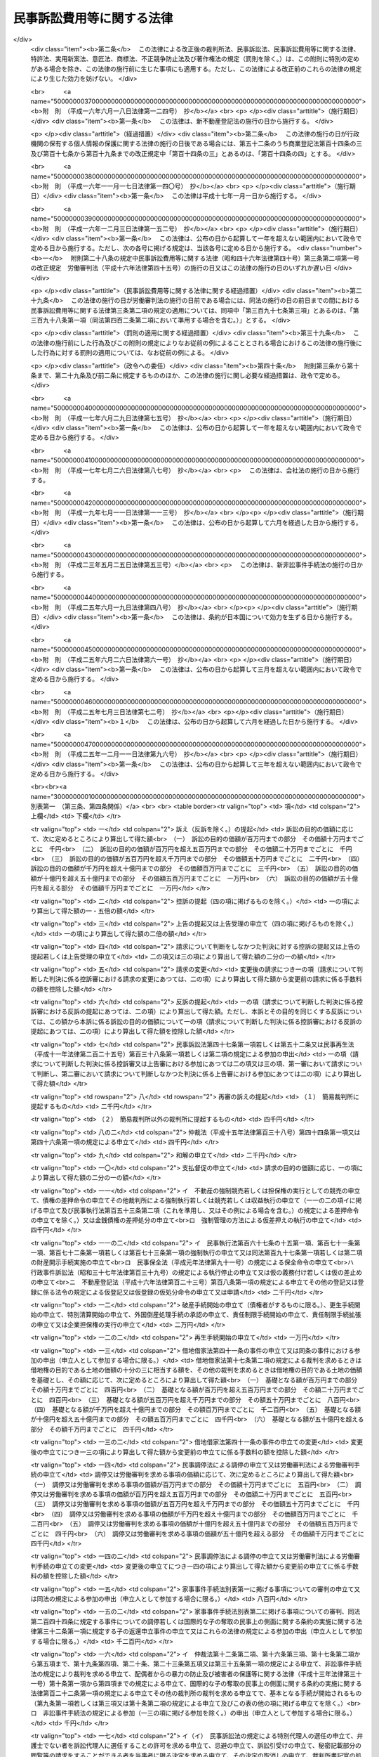 .. _S46HO040:

==========================
民事訴訟費用等に関する法律
==========================

.. raw:: html
    
    
    <b>民事訴訟費用等に関する法律<br>
    （昭和四十六年四月六日法律第四十号）</b><br><br><div align="right">最終改正：平成二五年一二月一一日法律第九六号</div><br><div align="right"><table width="" border="0"><tr><td><font color="RED">（最終改正までの未施行法令）</font></td></tr><tr><td><a href="/cgi-bin/idxmiseko.cgi?H_RYAKU=%8f%ba%8e%6c%98%5a%96%40%8e%6c%81%5a&amp;H_NO=%95%bd%90%ac%93%f1%8f%5c%8c%dc%94%4e%8f%5c%93%f1%8c%8e%8f%5c%88%ea%93%fa%96%40%97%a5%91%e6%8b%e3%8f%5c%98%5a%8d%86&amp;H_PATH=/miseko/S46HO040/H25HO096.html" target="inyo">平成二十五年十二月十一日法律第九十六号</a></td><td align="right">（未施行）</td></tr><tr></tr><tr><td align="right">　</td><td></td></tr><tr></tr></table></div><a name="0000000000000000000000000000000000000000000000000000000000000000000000000000000"></a>
    <br>
    　<a href="#1000000000001000000000000000000000000000000000000000000000000000000000000000000" target="data">第一章　総則（第一条・第二条）</a>
    <br>
    　<a href="#1000000000002000000000000000000000000000000000000000000000000000000000000000000" target="data">第二章　裁判所に納める費用</a>
    <br>
    　　<a href="#1000000000002000000001000000000000000000000000000000000000000000000000000000000" target="data">第一節　手数料（第三条―第十条）</a>
    <br>
    　　<a href="#1000000000002000000002000000000000000000000000000000000000000000000000000000000" target="data">第二節　手数料以外の費用（第十一条―第十三条の二）</a>
    <br>
    　　<a href="#1000000000002000000003000000000000000000000000000000000000000000000000000000000" target="data">第三節　費用の取立て（第十四条―第十七条）</a>
    <br>
    　<a href="#1000000000003000000000000000000000000000000000000000000000000000000000000000000" target="data">第三章　証人等に対する給付（第十八条―第二十八条の二）</a>
    <br>
    　<a href="#1000000000004000000000000000000000000000000000000000000000000000000000000000000" target="data">第四章　雑則（第二十九条・第三十条）</a>
    <br>
    　<a href="#5000000000000000000000000000000000000000000000000000000000000000000000000000000" target="data">附則</a>
    <br>
    
    <p>　　　<b><a name="1000000000001000000000000000000000000000000000000000000000000000000000000000000">第一章　総則</a>
    </b>
    </p><p>
    </p><div class="arttitle"><a name="1000000000000000000000000000000000000000000000000100000000000000000000000000000">（趣旨）  </a>
    </div><div class="item"><b>第一条</b>
    <a name="1000000000000000000000000000000000000000000000000100000000001000000000000000000"></a>
    　民事訴訟手続、民事執行手続、民事保全手続、行政事件訴訟手続、非訟事件手続、家事審判手続その他の裁判所における民事事件、行政事件及び家事事件に関する手続（以下「民事訴訟等」という。）の費用については、他の法令に定めるもののほか、この法律の定めるところによる。
    </div>
    
    <p>
    </p><div class="arttitle"><a name="1000000000000000000000000000000000000000000000000200000000000000000000000000000">（当事者その他の者が負担すべき民事訴訟等の費用の範囲及び額）</a>
    </div><div class="item"><b>第二条</b>
    <a name="1000000000000000000000000000000000000000000000000200000000001000000000000000000"></a>
    　<a href="/cgi-bin/idxrefer.cgi?H_FILE=%95%bd%94%aa%96%40%88%ea%81%5a%8b%e3&amp;REF_NAME=%96%af%8e%96%91%69%8f%d7%96%40&amp;ANCHOR_F=&amp;ANCHOR_T=" target="inyo">民事訴訟法</a>
    （平成八年法律第百九号）その他の民事訴訟等に関する法令の規定により当事者等（当事者又は事件の関係人をいう。第四号及び第五号を除き、以下同じ。）又はその他の者が負担すべき民事訴訟等の費用の範囲は、次の各号に掲げるものとし、その額は、それぞれ当該各号に定めるところによる。
    <div class="number"><b><a name="1000000000000000000000000000000000000000000000000200000000001000000001000000000">一</a>
    </b>
    　次条の規定による手数料<br>　　　　　　　　　　　　　　　　　その手数料の額（第九条第三項又は第五項の規定により還付される額があるときは、その額を控除した額）
    </div>
    <div class="number"><b><a name="1000000000000000000000000000000000000000000000000200000000001000000002000000000">二</a>
    </b>
    　第十一条第一項の費用<br>　　　　　　　　　　　　　　　　　その費用の額
    </div>
    <div class="number"><b><a name="1000000000000000000000000000000000000000000000000200000000001000000003000000000">三</a>
    </b>
    　<a href="/cgi-bin/idxrefer.cgi?H_FILE=%8f%ba%8e%6c%88%ea%96%40%88%ea%88%ea%88%ea&amp;REF_NAME=%8e%b7%8d%73%8a%af%96%40&amp;ANCHOR_F=&amp;ANCHOR_T=" target="inyo">執行官法</a>
    （昭和四十一年法律第百十一号）の規定による手数料及び費用<br>　　　　　　　　　　　　　　　　　その手数料及び費用の額
    </div>
    <div class="number"><b><a name="1000000000000000000000000000000000000000000000000200000000001000000004000000000">四</a>
    </b>
    　当事者等（当事者若しくは事件の関係人、その法定代理人若しくは代表者又はこれらに準ずる者をいう。以下この号及び次号において同じ。）が口頭弁論又は審問の期日その他裁判所が定めた期日に出頭するための旅費、日当及び宿泊料（親権者以外の法定代理人、法人の代表者又はこれらに準ずる者が二人以上出頭したときは、そのうちの最も低額となる一人についての旅費、日当及び宿泊料）　次に掲げるところにより算定した旅費、日当及び宿泊料の額<div class="para1"><b>イ</b>　旅費</div>
    <div class="para1"><b>（１）</b>　旅行が本邦（<a href="/cgi-bin/idxrefer.cgi?H_FILE=%8f%ba%93%f1%8c%dc%96%40%88%ea%88%ea%8e%6c&amp;REF_NAME=%8d%91%89%c6%8c%f6%96%b1%88%f5%93%99%82%cc%97%b7%94%ef%82%c9%8a%d6%82%b7%82%e9%96%40%97%a5&amp;ANCHOR_F=&amp;ANCHOR_T=" target="inyo">国家公務員等の旅費に関する法律</a>
    （昭和二十五年法律第百十四号）<a href="/cgi-bin/idxrefer.cgi?H_FILE=%8f%ba%93%f1%8c%dc%96%40%88%ea%88%ea%8e%6c&amp;REF_NAME=%91%e6%93%f1%8f%f0%91%e6%88%ea%8d%80%91%e6%8e%6c%8d%86&amp;ANCHOR_F=1000000000000000000000000000000000000000000000000200000000001000000004000000000&amp;ANCHOR_T=1000000000000000000000000000000000000000000000000200000000001000000004000000000#1000000000000000000000000000000000000000000000000200000000001000000004000000000" target="inyo">第二条第一項第四号</a>
    に規定する本邦をいう。以下同じ。）と外国（本邦以外の領域（公海を含む。）をいう。以下同じ。）との間のものを含まない場合においては、当事者等の普通裁判籍の所在地を管轄する簡易裁判所の主たる庁舎の所在する場所と出頭した場所を管轄する簡易裁判所の主たる庁舎の所在する場所との間の距離を基準として、その距離を旅行するときに通常要する交通費の額として最高裁判所が定める額（これらの場所が同一となるときは、最高裁判所が定める額）。ただし、旅行が通常の経路及び方法によるものであること並びに現に支払つた交通費の額が当該最高裁判所が定める額を超えることを明らかにする領収書、乗車券、航空機の搭乗券の控え等の文書が提出されたときは、現に支払つた交通費の額</div>
    <div class="para1"><b>（２）</b>　旅行が本邦と外国との間のものを含む場合において、当該旅行が通常の経路及び方法によるものであるときは、現に支払つた交通費の額（当該旅行が通常の経路又は方法によるものでないときは、証人に支給する旅費の例により算定した額）</div>
    <div class="para1"><b>ロ</b>　日当　出頭及びそのための旅行（通常の経路及び方法によるものに限る。）に現に要した日数に応じて、最高裁判所が定める額。ただし、旅行が通常の経路若しくは方法によるものでない場合又は本邦と外国との間のものを含む場合には、証人に支給する日当の例により算定した額</div>
    <div class="para1"><b>ハ</b>　宿泊料　出頭及びそのための旅行（通常の経路及び方法によるものに限る。）のために現に宿泊した夜数に応じて、宿泊地を区分して最高裁判所が定める額。ただし、旅行が通常の経路若しくは方法によるものでない場合又は本邦と外国との間のものを含む場合には、証人に支給する宿泊料の例により算定した額</div>
     
    </div>
    <div class="number"><b><a name="1000000000000000000000000000000000000000000000000200000000001000000005000000000">五</a>
    </b>
    　代理人（法定代理人及び特別代理人を除く。以下この号において同じ。）が前号に規定する期日に出頭した場合（当事者等が出頭命令又は呼出しを受けない期日に出頭した場合を除く。）における旅費、日当及び宿泊料（代理人が二人以上出頭したときは、そのうちの最も低額となる一人についての旅費、日当及び宿泊料）<br>　　　　　　　　　　　　　　　　　前号の例により算定した額。ただし、当事者等が出頭した場合における旅費、日当及び宿泊料の額として裁判所が相当と認める額を超えることができない。
    </div>
    <div class="number"><b><a name="1000000000000000000000000000000000000000000000000200000000001000000006000000000">六</a>
    </b>
    　訴状その他の申立書、準備書面、書証の写し、訳文等の書類（当該民事訴訟等の資料とされたものに限る。）の作成及び提出の費用<br>　　　　　　　　　　　　　　　　　事件一件につき、事件の種類、当事者等の数並びに書類の種類及び通数（事件の記録が電磁的記録で作成されている場合にあつては、当該電磁的記録に記録された情報の内容を書面に出力したときのその通数）を基準として、通常要する書類の作成及び提出の費用の額として最高裁判所が定める額
    </div>
    <div class="number"><b><a name="1000000000000000000000000000000000000000000000000200000000001000000007000000000">七</a>
    </b>
    　官庁その他の公の団体又は公証人から前号の書類の交付を受けるために要する費用<br>　　　　　　　　　　　　　　　　　当該官庁等に支払うべき手数料の額に交付一回につき第一種郵便物の最低料金の二倍の額の範囲内において最高裁判所が定める額を加えた額
    </div>
    <div class="number"><b><a name="1000000000000000000000000000000000000000000000000200000000001000000008000000000">八</a>
    </b>
    　第六号の訳文の翻訳料<br>　　　　　　　　　　　　　　　　　用紙一枚につき最高裁判所が定める額
    </div>
    <div class="number"><b><a name="1000000000000000000000000000000000000000000000000200000000001000000009000000000">九</a>
    </b>
    　文書又は物（裁判所が取り調べたものに限る。）を裁判所に送付した費用<br>　　　　　　　　　　　　　　　　　通常の方法により送付した場合における実費の額
    </div>
    <div class="number"><b><a name="1000000000000000000000000000000000000000000000000200000000001000000010000000000">十</a>
    </b>
    　民事訴訟等に関する法令の規定により裁判所が選任を命じた場合において当事者等が選任した弁護士又は裁判所が選任した弁護士に支払つた報酬及び費用<br>　　　　　　　　　　　　　　　　　裁判所が相当と認める額
    </div>
    <div class="number"><b><a name="1000000000000000000000000000000000000000000000000200000000001000000011000000000">十一</a>
    </b>
    　裁判所が嘱託する登記又は登録につき納める登録免許税<br>　　　　　　　　　　　　　　　　　その登録免許税の額
    </div>
    <div class="number"><b><a name="1000000000000000000000000000000000000000000000000200000000001000000012000000000">十二</a>
    </b>
    　強制執行の申立て若しくは配当要求のための債務名義の正本の交付、執行文の付与又は<a href="/cgi-bin/idxrefer.cgi?H_FILE=%8f%ba%8c%dc%8e%6c%96%40%8e%6c&amp;REF_NAME=%96%af%8e%96%8e%b7%8d%73%96%40&amp;ANCHOR_F=&amp;ANCHOR_T=" target="inyo">民事執行法</a>
    （昭和五十四年法律第四号）<a href="/cgi-bin/idxrefer.cgi?H_FILE=%8f%ba%8c%dc%8e%6c%96%40%8e%6c&amp;REF_NAME=%91%e6%93%f1%8f%5c%8b%e3%8f%f0&amp;ANCHOR_F=1000000000000000000000000000000000000000000000002900000000000000000000000000000&amp;ANCHOR_T=1000000000000000000000000000000000000000000000002900000000000000000000000000000#1000000000000000000000000000000000000000000000002900000000000000000000000000000" target="inyo">第二十九条</a>
    の規定により送達すべき書類の交付を受けるために要する費用<br>　　　　　　　　　　　　　　　　　裁判所その他の官庁又は公証人に支払うべき手数料の額に交付又は付与一回につき第一種郵便物の最低料金の二倍の額に書留料を加えた額の範囲内において最高裁判所が定める額を加えた額
    </div>
    <div class="number"><b><a name="1000000000000000000000000000000000000000000000000200000000001000000013000000000">十三</a>
    </b>
    　<a href="/cgi-bin/idxrefer.cgi?H_FILE=%96%be%8e%6c%88%ea%96%40%8c%dc%8e%4f&amp;REF_NAME=%8c%f6%8f%d8%90%6c%96%40&amp;ANCHOR_F=&amp;ANCHOR_T=" target="inyo">公証人法</a>
    （明治四十一年法律第五十三号）<a href="/cgi-bin/idxrefer.cgi?H_FILE=%96%be%8e%6c%88%ea%96%40%8c%dc%8e%4f&amp;REF_NAME=%91%e6%8c%dc%8f%5c%8e%b5%8f%f0%83%6d%93%f1&amp;ANCHOR_F=1000000000000000000000000000000000000000000000005700200000000000000000000000000&amp;ANCHOR_T=1000000000000000000000000000000000000000000000005700200000000000000000000000000#1000000000000000000000000000000000000000000000005700200000000000000000000000000" target="inyo">第五十七条ノ二</a>
    の規定により公証人がする書類の送達のために要する費用<br>　　　　　　　　　　　　　　　　　公証人に支払うべき手数料及び送達に要する料金の額
    </div>
    <div class="number"><b><a name="1000000000000000000000000000000000000000000000000200000000001000000014000000000">十四</a>
    </b>
    　第十二号の交付若しくは付与を受け、又は前号の送達を申し立てるために裁判所以外の官庁又は公証人に提出すべき書類で官庁等の作成に係るものの交付を受けるために要する費用<br>　　　　　　　　　　　　　　　　　第七号の例により算定した費用の額
    </div>
    <div class="number"><b><a name="1000000000000000000000000000000000000000000000000200000000001000000015000000000">十五</a>
    </b>
    　裁判所が支払うものを除き、強制執行、仮差押えの執行又は担保権の実行（その例による競売を含む。）に関する法令の定めるところにより裁判所が選任した管理人又は管財人が受ける報酬及び費用<br>　　　　　　　　　　　　　　　　　当該法令の規定により裁判所が定める額
    </div>
    <div class="number"><b><a name="1000000000000000000000000000000000000000000000000200000000001000000016000000000">十六</a>
    </b>
    　差押債権者が<a href="/cgi-bin/idxrefer.cgi?H_FILE=%8f%ba%8c%dc%8e%6c%96%40%8e%6c&amp;REF_NAME=%96%af%8e%96%8e%b7%8d%73%96%40%91%e6%8c%dc%8f%5c%98%5a%8f%f0%91%e6%88%ea%8d%80&amp;ANCHOR_F=1000000000000000000000000000000000000000000000005600000000001000000000000000000&amp;ANCHOR_T=1000000000000000000000000000000000000000000000005600000000001000000000000000000#1000000000000000000000000000000000000000000000005600000000001000000000000000000" target="inyo">民事執行法第五十六条第一項</a>
    （これを準用し、又はその例による場合を含む。）の許可を得て支払つた地代又は借賃<br>　　　　　　　　　　　　　　　　　その地代又は借賃の額
    </div>
    <div class="number"><b><a name="1000000000000000000000000000000000000000000000000200000000001000000017000000000">十七</a>
    </b>
    　第二十八条の二第一項の費用<br>　　　　　　　　　　　　　　　　　同項の規定により算定した額
    </div>
    <div class="number"><b><a name="1000000000000000000000000000000000000000000000000200000000001000000018000000000">十八</a>
    </b>
    　<a href="/cgi-bin/idxrefer.cgi?H_FILE=%96%be%93%f1%8b%e3%96%40%94%aa%8b%e3&amp;REF_NAME=%96%af%96%40&amp;ANCHOR_F=&amp;ANCHOR_T=" target="inyo">民法</a>
    （明治二十九年法律第八十九号）<a href="/cgi-bin/idxrefer.cgi?H_FILE=%96%be%93%f1%8b%e3%96%40%94%aa%8b%e3&amp;REF_NAME=%91%e6%8e%4f%95%53%94%aa%8f%5c%8c%dc%8f%f0&amp;ANCHOR_F=1000000000000000000000000000000000000000000000038500000000000000000000000000000&amp;ANCHOR_T=1000000000000000000000000000000000000000000000038500000000000000000000000000000#1000000000000000000000000000000000000000000000038500000000000000000000000000000" target="inyo">第三百八十五条</a>
    （<a href="/cgi-bin/idxrefer.cgi?H_FILE=%96%be%93%f1%8b%e3%96%40%94%aa%8b%e3&amp;REF_NAME=%93%af%96%40&amp;ANCHOR_F=&amp;ANCHOR_T=" target="inyo">同法</a>
    その他の法令において準用する場合を含む。）の規定による通知を書面でした場合の通知の費用<br>　　　　　　　　　　　　　　　　　通知一回につき第一種郵便物の最低料金に書留料を加えた額の範囲内において最高裁判所が定める額
    </div>
    </div>
    
    
    <p>　　　<b><a name="1000000000002000000000000000000000000000000000000000000000000000000000000000000">第二章　裁判所に納める費用</a>
    </b>
    </p><p>　　　　<b><a name="1000000000002000000001000000000000000000000000000000000000000000000000000000000">第一節　手数料</a>
    </b>
    </p><p>
    </p><div class="arttitle"><a name="1000000000000000000000000000000000000000000000000300000000000000000000000000000">（申立ての手数料）</a>
    </div><div class="item"><b>第三条</b>
    <a name="1000000000000000000000000000000000000000000000000300000000001000000000000000000"></a>
    　別表第一の上欄に掲げる申立てをするには、申立ての区分に応じ、それぞれ同表の下欄に掲げる額の手数料を納めなければならない。
    </div>
    <div class="item"><b><a name="1000000000000000000000000000000000000000000000000300000000002000000000000000000">２</a>
    </b>
    　次の各号に掲げる場合には、当該各号の申立てをした者は、訴えを提起する場合の手数料の額から当該申立てについて納めた手数料の額を控除した額の手数料を納めなければならない。
    <div class="number"><b><a name="1000000000000000000000000000000000000000000000000300000000002000000001000000000">一</a>
    </b>
    　<a href="/cgi-bin/idxrefer.cgi?H_FILE=%95%bd%94%aa%96%40%88%ea%81%5a%8b%e3&amp;REF_NAME=%96%af%8e%96%91%69%8f%d7%96%40%91%e6%93%f1%95%53%8e%b5%8f%5c%8c%dc%8f%f0%91%e6%93%f1%8d%80&amp;ANCHOR_F=1000000000000000000000000000000000000000000000027500000000002000000000000000000&amp;ANCHOR_T=1000000000000000000000000000000000000000000000027500000000002000000000000000000#1000000000000000000000000000000000000000000000027500000000002000000000000000000" target="inyo">民事訴訟法第二百七十五条第二項</a>
    又は<a href="/cgi-bin/idxrefer.cgi?H_FILE=%95%bd%94%aa%96%40%88%ea%81%5a%8b%e3&amp;REF_NAME=%91%e6%8e%4f%95%53%8b%e3%8f%5c%8c%dc%8f%f0&amp;ANCHOR_F=1000000000000000000000000000000000000000000000039500000000000000000000000000000&amp;ANCHOR_T=1000000000000000000000000000000000000000000000039500000000000000000000000000000#1000000000000000000000000000000000000000000000039500000000000000000000000000000" target="inyo">第三百九十五条</a>
    若しくは<a href="/cgi-bin/idxrefer.cgi?H_FILE=%95%bd%94%aa%96%40%88%ea%81%5a%8b%e3&amp;REF_NAME=%91%e6%8e%4f%95%53%8b%e3%8f%5c%94%aa%8f%f0%91%e6%88%ea%8d%80&amp;ANCHOR_F=1000000000000000000000000000000000000000000000039800000000001000000000000000000&amp;ANCHOR_T=1000000000000000000000000000000000000000000000039800000000001000000000000000000#1000000000000000000000000000000000000000000000039800000000001000000000000000000" target="inyo">第三百九十八条第一項</a>
    （<a href="/cgi-bin/idxrefer.cgi?H_FILE=%95%bd%94%aa%96%40%88%ea%81%5a%8b%e3&amp;REF_NAME=%93%af%96%40%91%e6%8e%6c%95%53%93%f1%8f%f0%91%e6%93%f1%8d%80&amp;ANCHOR_F=1000000000000000000000000000000000000000000000040200000000002000000000000000000&amp;ANCHOR_T=1000000000000000000000000000000000000000000000040200000000002000000000000000000#1000000000000000000000000000000000000000000000040200000000002000000000000000000" target="inyo">同法第四百二条第二項</a>
    において準用する場合を含む。）の規定により和解又は支払督促の申立ての時に訴えの提起があつたものとみなされたとき。
    </div>
    <div class="number"><b><a name="1000000000000000000000000000000000000000000000000300000000002000000002000000000">二</a>
    </b>
    　<a href="/cgi-bin/idxrefer.cgi?H_FILE=%95%bd%88%ea%98%5a%96%40%8e%6c%8c%dc&amp;REF_NAME=%98%4a%93%ad%90%52%94%bb%96%40&amp;ANCHOR_F=&amp;ANCHOR_T=" target="inyo">労働審判法</a>
    （平成十六年法律第四十五号）<a href="/cgi-bin/idxrefer.cgi?H_FILE=%95%bd%88%ea%98%5a%96%40%8e%6c%8c%dc&amp;REF_NAME=%91%e6%93%f1%8f%5c%93%f1%8f%f0%91%e6%88%ea%8d%80&amp;ANCHOR_F=1000000000000000000000000000000000000000000000002200000000001000000000000000000&amp;ANCHOR_T=1000000000000000000000000000000000000000000000002200000000001000000000000000000#1000000000000000000000000000000000000000000000002200000000001000000000000000000" target="inyo">第二十二条第一項</a>
    （<a href="/cgi-bin/idxrefer.cgi?H_FILE=%95%bd%88%ea%98%5a%96%40%8e%6c%8c%dc&amp;REF_NAME=%93%af%96%40%91%e6%93%f1%8f%5c%8e%4f%8f%f0%91%e6%93%f1%8d%80&amp;ANCHOR_F=1000000000000000000000000000000000000000000000002300000000002000000000000000000&amp;ANCHOR_T=1000000000000000000000000000000000000000000000002300000000002000000000000000000#1000000000000000000000000000000000000000000000002300000000002000000000000000000" target="inyo">同法第二十三条第二項</a>
    及び<a href="/cgi-bin/idxrefer.cgi?H_FILE=%95%bd%88%ea%98%5a%96%40%8e%6c%8c%dc&amp;REF_NAME=%91%e6%93%f1%8f%5c%8e%6c%8f%f0%91%e6%93%f1%8d%80&amp;ANCHOR_F=1000000000000000000000000000000000000000000000002400000000002000000000000000000&amp;ANCHOR_T=1000000000000000000000000000000000000000000000002400000000002000000000000000000#1000000000000000000000000000000000000000000000002400000000002000000000000000000" target="inyo">第二十四条第二項</a>
    において準用する場合を含む。）の規定により労働審判手続の申立ての時に訴えの提起があつたものとみなされたとき。
    </div>
    </div>
    <div class="item"><b><a name="1000000000000000000000000000000000000000000000000300000000003000000000000000000">３</a>
    </b>
    　一の判決に対して上告の提起及び上告受理の申立てをする場合において、その主張する利益が共通であるときは、その限度において、その一方について納めた手数料は、他の一方についても納めたものとみなす。一の決定又は命令に対して<a href="/cgi-bin/idxrefer.cgi?H_FILE=%95%bd%94%aa%96%40%88%ea%81%5a%8b%e3&amp;REF_NAME=%96%af%8e%96%91%69%8f%d7%96%40%91%e6%8e%4f%95%53%8e%4f%8f%5c%98%5a%8f%f0%91%e6%88%ea%8d%80&amp;ANCHOR_F=1000000000000000000000000000000000000000000000033600000000001000000000000000000&amp;ANCHOR_T=1000000000000000000000000000000000000000000000033600000000001000000000000000000#1000000000000000000000000000000000000000000000033600000000001000000000000000000" target="inyo">民事訴訟法第三百三十六条第一項</a>
    （これを準用し、又はその例による場合を含む。）の規定による抗告の提起及び<a href="/cgi-bin/idxrefer.cgi?H_FILE=%95%bd%94%aa%96%40%88%ea%81%5a%8b%e3&amp;REF_NAME=%93%af%96%40%91%e6%8e%4f%95%53%8e%4f%8f%5c%8e%b5%8f%f0%91%e6%93%f1%8d%80&amp;ANCHOR_F=1000000000000000000000000000000000000000000000033700000000002000000000000000000&amp;ANCHOR_T=1000000000000000000000000000000000000000000000033700000000002000000000000000000#1000000000000000000000000000000000000000000000033700000000002000000000000000000" target="inyo">同法第三百三十七条第二項</a>
    （これを準用し、又はその例による場合を含む。）の規定による抗告の許可の申立てをする場合も、同様とする。
    </div>
    <div class="item"><b><a name="1000000000000000000000000000000000000000000000000300000000004000000000000000000">４</a>
    </b>
    　<a href="/cgi-bin/idxrefer.cgi?H_FILE=%95%bd%88%ea%98%5a%96%40%8e%b5%8c%dc&amp;REF_NAME=%94%6a%8e%59%96%40&amp;ANCHOR_F=&amp;ANCHOR_T=" target="inyo">破産法</a>
    （平成十六年法律第七十五号）<a href="/cgi-bin/idxrefer.cgi?H_FILE=%95%bd%88%ea%98%5a%96%40%8e%b5%8c%dc&amp;REF_NAME=%91%e6%93%f1%95%53%8e%6c%8f%5c%94%aa%8f%f0%91%e6%8e%6c%8d%80&amp;ANCHOR_F=1000000000000000000000000000000000000000000000024800000000004000000000000000000&amp;ANCHOR_T=1000000000000000000000000000000000000000000000024800000000004000000000000000000#1000000000000000000000000000000000000000000000024800000000004000000000000000000" target="inyo">第二百四十八条第四項</a>
    本文の規定により破産手続開始の申立てと同時に免責許可の申立てをしたものとみなされたときは、当該破産手続開始の申立てをした者は、免責許可の申立ての手数料をも納めなければならない。
    </div>
    
    <p>
    </p><div class="arttitle"><a name="1000000000000000000000000000000000000000000000000400000000000000000000000000000">（訴訟の目的の価額等）</a>
    </div><div class="item"><b>第四条</b>
    <a name="1000000000000000000000000000000000000000000000000400000000001000000000000000000"></a>
    　別表第一において手数料の額の算出の基礎とされている訴訟の目的の価額は、<a href="/cgi-bin/idxrefer.cgi?H_FILE=%95%bd%94%aa%96%40%88%ea%81%5a%8b%e3&amp;REF_NAME=%96%af%8e%96%91%69%8f%d7%96%40%91%e6%94%aa%8f%f0%91%e6%88%ea%8d%80&amp;ANCHOR_F=1000000000000000000000000000000000000000000000000800000000001000000000000000000&amp;ANCHOR_T=1000000000000000000000000000000000000000000000000800000000001000000000000000000#1000000000000000000000000000000000000000000000000800000000001000000000000000000" target="inyo">民事訴訟法第八条第一項</a>
    及び<a href="/cgi-bin/idxrefer.cgi?H_FILE=%95%bd%94%aa%96%40%88%ea%81%5a%8b%e3&amp;REF_NAME=%91%e6%8b%e3%8f%f0&amp;ANCHOR_F=1000000000000000000000000000000000000000000000000900000000000000000000000000000&amp;ANCHOR_T=1000000000000000000000000000000000000000000000000900000000000000000000000000000#1000000000000000000000000000000000000000000000000900000000000000000000000000000" target="inyo">第九条</a>
    の規定により算定する。
    </div>
    <div class="item"><b><a name="1000000000000000000000000000000000000000000000000400000000002000000000000000000">２</a>
    </b>
    　財産権上の請求でない請求に係る訴えについては、訴訟の目的の価額は、百六十万円とみなす。<br>　財産権上の請求に係る訴えで訴訟の目的の価額を算定することが極めて困難なものについても、同様とする。
    </div>
    <div class="item"><b><a name="1000000000000000000000000000000000000000000000000400000000003000000000000000000">３</a>
    </b>
    　一の訴えにより財産権上の請求でない請求とその原因である事実から生ずる財産権上の請求とをあわせてするときは、多額である訴訟の目的の価額による。
    </div>
    <div class="item"><b><a name="1000000000000000000000000000000000000000000000000400000000004000000000000000000">４</a>
    </b>
    　第一項の規定は、別表第一の一〇の項の手数料の額の算出の基礎とされている価額について準用する。
    </div>
    <div class="item"><b><a name="1000000000000000000000000000000000000000000000000400000000005000000000000000000">５</a>
    </b>
    　<a href="/cgi-bin/idxrefer.cgi?H_FILE=%95%bd%94%aa%96%40%88%ea%81%5a%8b%e3&amp;REF_NAME=%96%af%8e%96%91%69%8f%d7%96%40%91%e6%8b%e3%8f%f0%91%e6%88%ea%8d%80&amp;ANCHOR_F=1000000000000000000000000000000000000000000000000900000000001000000000000000000&amp;ANCHOR_T=1000000000000000000000000000000000000000000000000900000000001000000000000000000#1000000000000000000000000000000000000000000000000900000000001000000000000000000" target="inyo">民事訴訟法第九条第一項</a>
    の規定は、別表第一の一三の項及び一三の二の項の手数料の額の算出の基礎とされている額について準用する。
    </div>
    <div class="item"><b><a name="1000000000000000000000000000000000000000000000000400000000006000000000000000000">６</a>
    </b>
    　第一項及び第三項の規定は、別表第一の一四の項及び一四の二の項の手数料の額の算出の基礎とされている価額について準用する。
    </div>
    <div class="item"><b><a name="1000000000000000000000000000000000000000000000000400000000007000000000000000000">７</a>
    </b>
    　前項の価額は、これを算定することができないか又は極めて困難であるときは、百六十万円とみなす。
    </div>
    
    <p>
    </p><div class="arttitle"><a name="1000000000000000000000000000000000000000000000000500000000000000000000000000000">（手数料を納めたものとみなす場合）</a>
    </div><div class="item"><b>第五条</b>
    <a name="1000000000000000000000000000000000000000000000000500000000001000000000000000000"></a>
    　<a href="/cgi-bin/idxrefer.cgi?H_FILE=%95%bd%94%aa%96%40%88%ea%81%5a%8b%e3&amp;REF_NAME=%96%af%8e%96%91%69%8f%d7%96%40%91%e6%8e%4f%95%53%8c%dc%8f%5c%8c%dc%8f%f0%91%e6%93%f1%8d%80&amp;ANCHOR_F=1000000000000000000000000000000000000000000000035500000000002000000000000000000&amp;ANCHOR_T=1000000000000000000000000000000000000000000000035500000000002000000000000000000#1000000000000000000000000000000000000000000000035500000000002000000000000000000" target="inyo">民事訴訟法第三百五十五条第二項</a>
    （第三百六十七条第二項において準用する場合を含む。）、<a href="/cgi-bin/idxrefer.cgi?H_FILE=%8f%ba%93%f1%98%5a%96%40%93%f1%93%f1%93%f1&amp;REF_NAME=%96%af%8e%96%92%b2%92%e2%96%40&amp;ANCHOR_F=&amp;ANCHOR_T=" target="inyo">民事調停法</a>
    （昭和二十六年法律第二百二十二号）<a href="/cgi-bin/idxrefer.cgi?H_FILE=%8f%ba%93%f1%98%5a%96%40%93%f1%93%f1%93%f1&amp;REF_NAME=%91%e6%8f%5c%8b%e3%8f%f0&amp;ANCHOR_F=1000000000000000000000000000000000000000000000001900000000000000000000000000000&amp;ANCHOR_T=1000000000000000000000000000000000000000000000001900000000000000000000000000000#1000000000000000000000000000000000000000000000001900000000000000000000000000000" target="inyo">第十九条</a>
    （<a href="/cgi-bin/idxrefer.cgi?H_FILE=%95%bd%88%ea%88%ea%96%40%88%ea%8c%dc%94%aa&amp;REF_NAME=%93%c1%92%e8%8d%c2%96%b1%93%99%82%cc%92%b2%90%ae%82%cc%91%a3%90%69%82%cc%82%bd%82%df%82%cc%93%c1%92%e8%92%b2%92%e2%82%c9%8a%d6%82%b7%82%e9%96%40%97%a5&amp;ANCHOR_F=&amp;ANCHOR_T=" target="inyo">特定債務等の調整の促進のための特定調停に関する法律</a>
    （平成十一年法律第百五十八号）<a href="/cgi-bin/idxrefer.cgi?H_FILE=%95%bd%88%ea%88%ea%96%40%88%ea%8c%dc%94%aa&amp;REF_NAME=%91%e6%8f%5c%94%aa%8f%f0%91%e6%93%f1%8d%80&amp;ANCHOR_F=1000000000000000000000000000000000000000000000001800000000002000000000000000000&amp;ANCHOR_T=1000000000000000000000000000000000000000000000001800000000002000000000000000000#1000000000000000000000000000000000000000000000001800000000002000000000000000000" target="inyo">第十八条第二項</a>
    （第十九条において準用する場合を含む。）において準用する場合を含む。）又は<a href="/cgi-bin/idxrefer.cgi?H_FILE=%95%bd%93%f1%8e%4f%96%40%8c%dc%93%f1&amp;REF_NAME=%89%c6%8e%96%8e%96%8c%8f%8e%e8%91%b1%96%40&amp;ANCHOR_F=&amp;ANCHOR_T=" target="inyo">家事事件手続法</a>
    （平成二十三年法律第五十二号）<a href="/cgi-bin/idxrefer.cgi?H_FILE=%95%bd%93%f1%8e%4f%96%40%8c%dc%93%f1&amp;REF_NAME=%91%e6%93%f1%95%53%8e%b5%8f%5c%93%f1%8f%f0%91%e6%8e%4f%8d%80&amp;ANCHOR_F=1000000000000000000000000000000000000000000000027200000000003000000000000000000&amp;ANCHOR_T=1000000000000000000000000000000000000000000000027200000000003000000000000000000#1000000000000000000000000000000000000000000000027200000000003000000000000000000" target="inyo">第二百七十二条第三項</a>
    （<a href="/cgi-bin/idxrefer.cgi?H_FILE=%95%bd%93%f1%8e%4f%96%40%8c%dc%93%f1&amp;REF_NAME=%93%af%96%40%91%e6%93%f1%95%53%8e%b5%8f%5c%8e%b5%8f%f0%91%e6%8e%6c%8d%80&amp;ANCHOR_F=1000000000000000000000000000000000000000000000027700000000004000000000000000000&amp;ANCHOR_T=1000000000000000000000000000000000000000000000027700000000004000000000000000000#1000000000000000000000000000000000000000000000027700000000004000000000000000000" target="inyo">同法第二百七十七条第四項</a>
    において準用する場合を含む。）、第二百八十条第五項若しくは第二百八十六条第六項の訴えの提起の手数料については、前の訴えの提起又は調停の申立てについて納めた手数料の額に相当する額は、納めたものとみなす。
    </div>
    <div class="item"><b><a name="1000000000000000000000000000000000000000000000000500000000002000000000000000000">２</a>
    </b>
    　前項の規定は、<a href="/cgi-bin/idxrefer.cgi?H_FILE=%8f%ba%93%f1%98%5a%96%40%93%f1%93%f1%93%f1&amp;REF_NAME=%96%af%8e%96%92%b2%92%e2%96%40%91%e6%8f%5c%8e%6c%8f%f0&amp;ANCHOR_F=1000000000000000000000000000000000000000000000001400000000000000000000000000000&amp;ANCHOR_T=1000000000000000000000000000000000000000000000001400000000000000000000000000000#1000000000000000000000000000000000000000000000001400000000000000000000000000000" target="inyo">民事調停法第十四条</a>
    （第十五条において準用する場合を含む。）の規定により調停事件が終了し、又は<a href="/cgi-bin/idxrefer.cgi?H_FILE=%8f%ba%93%f1%98%5a%96%40%93%f1%93%f1%93%f1&amp;REF_NAME=%93%af%96%40%91%e6%8f%5c%94%aa%8f%f0%91%e6%8e%6c%8d%80&amp;ANCHOR_F=1000000000000000000000000000000000000000000000001800000000004000000000000000000&amp;ANCHOR_T=1000000000000000000000000000000000000000000000001800000000004000000000000000000#1000000000000000000000000000000000000000000000001800000000004000000000000000000" target="inyo">同法第十八条第四項</a>
    の規定により調停に代わる決定が効力を失つた場合において、調停の申立人がその旨の通知を受けた日から二週間以内に調停の目的となつた請求についてする<a href="/cgi-bin/idxrefer.cgi?H_FILE=%95%bd%8e%4f%96%40%8b%e3%81%5a&amp;REF_NAME=%8e%d8%92%6e%8e%d8%89%c6%96%40&amp;ANCHOR_F=&amp;ANCHOR_T=" target="inyo">借地借家法</a>
    （平成三年法律第九十号）<a href="/cgi-bin/idxrefer.cgi?H_FILE=%95%bd%8e%4f%96%40%8b%e3%81%5a&amp;REF_NAME=%91%e6%8f%5c%8e%b5%8f%f0%91%e6%88%ea%8d%80&amp;ANCHOR_F=1000000000000000000000000000000000000000000000001700000000001000000000000000000&amp;ANCHOR_T=1000000000000000000000000000000000000000000000001700000000001000000000000000000#1000000000000000000000000000000000000000000000001700000000001000000000000000000" target="inyo">第十七条第一項</a>
    、第二項若しくは第五項（第十八条第三項において準用する場合を含む。）、第十八条第一項、第十九条第一項（同条第七項において準用する場合を含む。）若しくは第二十条第一項（同条第五項において準用する場合を含む。）又は<a href="/cgi-bin/idxrefer.cgi?H_FILE=%95%bd%93%f1%8c%dc%96%40%98%5a%88%ea&amp;REF_NAME=%91%e5%8b%4b%96%cd%82%c8%8d%d0%8a%51%82%cc%94%ed%8d%d0%92%6e%82%c9%82%a8%82%af%82%e9%8e%d8%92%6e%8e%d8%89%c6%82%c9%8a%d6%82%b7%82%e9%93%c1%95%ca%91%5b%92%75%96%40&amp;ANCHOR_F=&amp;ANCHOR_T=" target="inyo">大規模な災害の被災地における借地借家に関する特別措置法</a>
    （平成二十五年法律第六十一号）<a href="/cgi-bin/idxrefer.cgi?H_FILE=%95%bd%93%f1%8c%dc%96%40%98%5a%88%ea&amp;REF_NAME=%91%e6%8c%dc%8f%f0%91%e6%88%ea%8d%80&amp;ANCHOR_F=1000000000000000000000000000000000000000000000000500000000001000000000000000000&amp;ANCHOR_T=1000000000000000000000000000000000000000000000000500000000001000000000000000000#1000000000000000000000000000000000000000000000000500000000001000000000000000000" target="inyo">第五条第一項</a>
    （<a href="/cgi-bin/idxrefer.cgi?H_FILE=%95%bd%93%f1%8c%dc%96%40%98%5a%88%ea&amp;REF_NAME=%93%af%8f%f0%91%e6%8e%6c%8d%80&amp;ANCHOR_F=1000000000000000000000000000000000000000000000000500000000004000000000000000000&amp;ANCHOR_T=1000000000000000000000000000000000000000000000000500000000004000000000000000000#1000000000000000000000000000000000000000000000000500000000004000000000000000000" target="inyo">同条第四項</a>
    において準用する場合を含む。）の規定による申立ての手数料について準用する。
    </div>
    
    <p>
    </p><div class="arttitle"><a name="1000000000000000000000000000000000000000000000000600000000000000000000000000000">（手数料未納の申立て）</a>
    </div><div class="item"><b>第六条</b>
    <a name="1000000000000000000000000000000000000000000000000600000000001000000000000000000"></a>
    　手数料を納めなければならない申立てでその納付がないものは、不適法な申立てとする。
    </div>
    
    <p>
    </p><div class="arttitle"><a name="1000000000000000000000000000000000000000000000000700000000000000000000000000000">（裁判所書記官が保管する記録の閲覧、謄写等の手数料）</a>
    </div><div class="item"><b>第七条</b>
    <a name="1000000000000000000000000000000000000000000000000700000000001000000000000000000"></a>
    　別表第二の上欄に掲げる事項の手数料は、同表の下欄に掲げる額とする。
    </div>
    
    <p>
    </p><div class="arttitle"><a name="1000000000000000000000000000000000000000000000000800000000000000000000000000000">（納付の方法）</a>
    </div><div class="item"><b>第八条</b>
    <a name="1000000000000000000000000000000000000000000000000800000000001000000000000000000"></a>
    　手数料は、訴状その他の申立書又は申立ての趣意を記載した調書に収入印紙をはつて納めなければならない。ただし、最高裁判所規則で定める場合には、最高裁判所規則で定めるところにより、現金をもつて納めることができる。
    </div>
    
    <p>
    </p><div class="arttitle"><a name="1000000000000000000000000000000000000000000000000900000000000000000000000000000">（過納手数料の還付等）</a>
    </div><div class="item"><b>第九条</b>
    <a name="1000000000000000000000000000000000000000000000000900000000001000000000000000000"></a>
    　手数料が過大に納められた場合においては、裁判所は、申立てにより、決定で、過大に納められた手数料の額に相当する金額の金銭を還付しなければならない。
    </div>
    <div class="item"><b><a name="1000000000000000000000000000000000000000000000000900000000002000000000000000000">２</a>
    </b>
    　前項の規定にかかわらず、支払督促若しくは差押処分の申立ての手数料又は別表第二の上欄に掲げる事項の手数料が過大に納められた場合の還付は、申立てにより、裁判所書記官が行う。
    </div>
    <div class="item"><b><a name="1000000000000000000000000000000000000000000000000900000000003000000000000000000">３</a>
    </b>
    　次の各号に掲げる申立てについてそれぞれ当該各号に定める事由が生じた場合においては、裁判所は、申立てにより、決定で、納められた手数料の額（第五条の規定により納めたものとみなされた額を除く。）から納めるべき手数料の額（同条の規定により納めたものとみなされた額を除くものとし、<a href="/cgi-bin/idxrefer.cgi?H_FILE=%95%bd%94%aa%96%40%88%ea%81%5a%8b%e3&amp;REF_NAME=%96%af%8e%96%91%69%8f%d7%96%40%91%e6%8b%e3%8f%f0%91%e6%88%ea%8d%80&amp;ANCHOR_F=1000000000000000000000000000000000000000000000000900000000001000000000000000000&amp;ANCHOR_T=1000000000000000000000000000000000000000000000000900000000001000000000000000000#1000000000000000000000000000000000000000000000000900000000001000000000000000000" target="inyo">民事訴訟法第九条第一項</a>
    に規定する合算が行われた場合における数個の請求の一に係る手数料にあつては、各請求の価額に応じて案分して得た額）の二分の一の額（その額が四千円に満たないときは、四千円）を控除した金額の金銭を還付しなければならない。
    <div class="number"><b><a name="1000000000000000000000000000000000000000000000000900000000003000000001000000000">一</a>
    </b>
    　訴え若しくは控訴の提起又は<a href="/cgi-bin/idxrefer.cgi?H_FILE=%95%bd%94%aa%96%40%88%ea%81%5a%8b%e3&amp;REF_NAME=%96%af%8e%96%91%69%8f%d7%96%40%91%e6%8e%6c%8f%5c%8e%b5%8f%f0%91%e6%88%ea%8d%80&amp;ANCHOR_F=1000000000000000000000000000000000000000000000004700000000001000000000000000000&amp;ANCHOR_T=1000000000000000000000000000000000000000000000004700000000001000000000000000000#1000000000000000000000000000000000000000000000004700000000001000000000000000000" target="inyo">民事訴訟法第四十七条第一項</a>
    若しくは<a href="/cgi-bin/idxrefer.cgi?H_FILE=%95%bd%94%aa%96%40%88%ea%81%5a%8b%e3&amp;REF_NAME=%91%e6%8c%dc%8f%5c%93%f1%8f%f0%91%e6%88%ea%8d%80&amp;ANCHOR_F=1000000000000000000000000000000000000000000000005200000000001000000000000000000&amp;ANCHOR_T=1000000000000000000000000000000000000000000000005200000000001000000000000000000#1000000000000000000000000000000000000000000000005200000000001000000000000000000" target="inyo">第五十二条第一項</a>
    の規定若しくはこれらの規定の例による参加の申出<br>　　　　　　　　　　　　　　　　　口頭弁論を経ない却下の裁判の確定又は最初にすべき口頭弁論の期日の終了前における取下げ
    </div>
    <div class="number"><b><a name="1000000000000000000000000000000000000000000000000900000000003000000002000000000">二</a>
    </b>
    　<a href="/cgi-bin/idxrefer.cgi?H_FILE=%8f%ba%93%f1%98%5a%96%40%93%f1%93%f1%93%f1&amp;REF_NAME=%96%af%8e%96%92%b2%92%e2%96%40&amp;ANCHOR_F=&amp;ANCHOR_T=" target="inyo">民事調停法</a>
    による調停の申立て<br>　　　　　　　　　　　　　　　　　却下の裁判の確定又は最初にすべき調停の期日の終了前における取下げ
    </div>
    <div class="number"><b><a name="1000000000000000000000000000000000000000000000000900000000003000000003000000000">三</a>
    </b>
    　<a href="/cgi-bin/idxrefer.cgi?H_FILE=%95%bd%88%ea%98%5a%96%40%8e%6c%8c%dc&amp;REF_NAME=%98%4a%93%ad%90%52%94%bb%96%40&amp;ANCHOR_F=&amp;ANCHOR_T=" target="inyo">労働審判法</a>
    による労働審判手続の申立て　　却下の裁判の確定又は最初にすべき労働審判手続の期日の終了前における取下げ
    </div>
    <div class="number"><b><a name="1000000000000000000000000000000000000000000000000900000000003000000004000000000">四</a>
    </b>
    　<a href="/cgi-bin/idxrefer.cgi?H_FILE=%95%bd%8e%4f%96%40%8b%e3%81%5a&amp;REF_NAME=%8e%d8%92%6e%8e%d8%89%c6%96%40%91%e6%8e%6c%8f%5c%88%ea%8f%f0&amp;ANCHOR_F=1000000000000000000000000000000000000000000000004100000000000000000000000000000&amp;ANCHOR_T=1000000000000000000000000000000000000000000000004100000000000000000000000000000#1000000000000000000000000000000000000000000000004100000000000000000000000000000" target="inyo">借地借家法第四十一条</a>
    （<a href="/cgi-bin/idxrefer.cgi?H_FILE=%95%bd%93%f1%8c%dc%96%40%98%5a%88%ea&amp;REF_NAME=%91%e5%8b%4b%96%cd%82%c8%8d%d0%8a%51%82%cc%94%ed%8d%d0%92%6e%82%c9%82%a8%82%af%82%e9%8e%d8%92%6e%8e%d8%89%c6%82%c9%8a%d6%82%b7%82%e9%93%c1%95%ca%91%5b%92%75%96%40%91%e6%8c%dc%8f%f0%91%e6%93%f1%8d%80&amp;ANCHOR_F=1000000000000000000000000000000000000000000000000500000000002000000000000000000&amp;ANCHOR_T=1000000000000000000000000000000000000000000000000500000000002000000000000000000#1000000000000000000000000000000000000000000000000500000000002000000000000000000" target="inyo">大規模な災害の被災地における借地借家に関する特別措置法第五条第二項</a>
    （<a href="/cgi-bin/idxrefer.cgi?H_FILE=%95%bd%93%f1%8c%dc%96%40%98%5a%88%ea&amp;REF_NAME=%93%af%8f%f0%91%e6%8e%6c%8d%80&amp;ANCHOR_F=1000000000000000000000000000000000000000000000000500000000004000000000000000000&amp;ANCHOR_T=1000000000000000000000000000000000000000000000000500000000004000000000000000000#1000000000000000000000000000000000000000000000000500000000004000000000000000000" target="inyo">同条第四項</a>
    において準用する場合を含む。）において準用する場合を含む。以下この号において同じ。）の事件の申立て、<a href="/cgi-bin/idxrefer.cgi?H_FILE=%95%bd%8e%4f%96%40%8b%e3%81%5a&amp;REF_NAME=%8e%d8%92%6e%8e%d8%89%c6%96%40%91%e6%8e%6c%8f%5c%88%ea%8f%f0&amp;ANCHOR_F=1000000000000000000000000000000000000000000000004100000000000000000000000000000&amp;ANCHOR_T=1000000000000000000000000000000000000000000000004100000000000000000000000000000#1000000000000000000000000000000000000000000000004100000000000000000000000000000" target="inyo">借地借家法第四十一条</a>
    の事件における参加の申出（申立人として参加する場合に限る。）又はその申立て若しくは申出についての裁判に対する抗告（次号に掲げるものを除く。）の提起<br>　　　　　　　　　　　　　　　　　却下の裁判の確定又は最初にすべき審問の期日の終了前における取下げ
    </div>
    <div class="number"><b><a name="1000000000000000000000000000000000000000000000000900000000003000000005000000000">五</a>
    </b>
    　上告の提起若しくは上告受理の申立て又は前号の申立て若しくは申出についての裁判に対する<a href="/cgi-bin/idxrefer.cgi?H_FILE=%95%bd%93%f1%8e%4f%96%40%8c%dc%88%ea&amp;REF_NAME=%94%f1%8f%d7%8e%96%8c%8f%8e%e8%91%b1%96%40&amp;ANCHOR_F=&amp;ANCHOR_T=" target="inyo">非訟事件手続法</a>
    （平成二十三年法律第五十一号）<a href="/cgi-bin/idxrefer.cgi?H_FILE=%95%bd%93%f1%8e%4f%96%40%8c%dc%88%ea&amp;REF_NAME=%91%e6%8e%b5%8f%5c%8e%6c%8f%f0%91%e6%88%ea%8d%80&amp;ANCHOR_F=1000000000000000000000000000000000000000000000007400000000001000000000000000000&amp;ANCHOR_T=1000000000000000000000000000000000000000000000007400000000001000000000000000000#1000000000000000000000000000000000000000000000007400000000001000000000000000000" target="inyo">第七十四条第一項</a>
    の規定による再抗告若しくは<a href="/cgi-bin/idxrefer.cgi?H_FILE=%95%bd%93%f1%8e%4f%96%40%8c%dc%88%ea&amp;REF_NAME=%93%af%96%40%91%e6%8e%b5%8f%5c%8c%dc%8f%f0%91%e6%88%ea%8d%80&amp;ANCHOR_F=1000000000000000000000000000000000000000000000007500000000001000000000000000000&amp;ANCHOR_T=1000000000000000000000000000000000000000000000007500000000001000000000000000000#1000000000000000000000000000000000000000000000007500000000001000000000000000000" target="inyo">同法第七十五条第一項</a>
    の規定による特別抗告の提起若しくは<a href="/cgi-bin/idxrefer.cgi?H_FILE=%95%bd%93%f1%8e%4f%96%40%8c%dc%88%ea&amp;REF_NAME=%93%af%96%40%91%e6%8e%b5%8f%5c%8e%b5%8f%f0%91%e6%93%f1%8d%80&amp;ANCHOR_F=1000000000000000000000000000000000000000000000007700000000002000000000000000000&amp;ANCHOR_T=1000000000000000000000000000000000000000000000007700000000002000000000000000000#1000000000000000000000000000000000000000000000007700000000002000000000000000000" target="inyo">同法第七十七条第二項</a>
    の規定による抗告の許可の申立て<br>　　　　　　　　　　　　　　　　　原裁判所（抗告の許可の申立てにあつては、その申立てを受けた裁判所。以下この号において同じ。）における却下の裁判の確定又は原裁判所が上告裁判所若しくは抗告裁判所に事件を送付する前における取下げ
    </div>
    </div>
    <div class="item"><b><a name="1000000000000000000000000000000000000000000000000900000000004000000000000000000">４</a>
    </b>
    　前項の規定は、数個の請求の一部について同項各号に定める事由が生じた場合において、既に納めた手数料の全部又は一部がなお係属する請求についても納められたものであるときは、その限度においては、適用しない。同項第五号に掲げる申立てについて同号に定める事由が生じた場合において、既に納めた手数料の全部又は一部がなお係属する他の同号に掲げる申立てについても納められたものであるときも、その限度において、同様とする。
    </div>
    <div class="item"><b><a name="1000000000000000000000000000000000000000000000000900000000005000000000000000000">５</a>
    </b>
    　支払督促の申立てについて、却下の処分の確定又は支払督促の送達前における取下げがあつた場合においては、裁判所書記官は、申立てにより、第三項の規定に準じて算出した金額の金銭を還付しなければならない。ただし、前項前段に規定する場合には、その限度においては、この限りでない。
    </div>
    <div class="item"><b><a name="1000000000000000000000000000000000000000000000000900000000006000000000000000000">６</a>
    </b>
    　第一項から第三項まで及び前項の申立ては、一の手数料に係る申立ての申立人が二人以上ある場合においては、当該各申立人がすることができる。
    </div>
    <div class="item"><b><a name="1000000000000000000000000000000000000000000000000900000000007000000000000000000">７</a>
    </b>
    　第一項から第三項まで及び第五項の申立ては、その申立てをすることができる事由が生じた日から五年以内にしなければならない。
    </div>
    <div class="item"><b><a name="1000000000000000000000000000000000000000000000000900000000008000000000000000000">８</a>
    </b>
    　第二項又は第五項の申立てについてされた裁判所書記官の処分に対しては、その告知を受けた日から一週間の不変期間内に、その裁判所書記官の所属する裁判所に異議を申し立てることができる。
    </div>
    <div class="item"><b><a name="1000000000000000000000000000000000000000000000000900000000009000000000000000000">９</a>
    </b>
    　第一項から第三項まで及び第五項の申立て並びにその申立てについての裁判又は裁判所書記官の処分並びに前項の規定による異議の申立て及びその異議の申立てについての裁判に関しては、その性質に反しない限り、<a href="/cgi-bin/idxrefer.cgi?H_FILE=%95%bd%93%f1%8e%4f%96%40%8c%dc%88%ea&amp;REF_NAME=%94%f1%8f%d7%8e%96%8c%8f%8e%e8%91%b1%96%40%91%e6%93%f1%95%d2&amp;ANCHOR_F=1002000000000000000000000000000000000000000000000000000000000000000000000000000&amp;ANCHOR_T=1002000000000000000000000000000000000000000000000000000000000000000000000000000#1002000000000000000000000000000000000000000000000000000000000000000000000000000" target="inyo">非訟事件手続法第二編</a>
    の規定（<a href="/cgi-bin/idxrefer.cgi?H_FILE=%95%bd%93%f1%8e%4f%96%40%8c%dc%88%ea&amp;REF_NAME=%93%af%96%40%91%e6%93%f1%8f%5c%8e%b5%8f%f0&amp;ANCHOR_F=1000000000000000000000000000000000000000000000002700000000000000000000000000000&amp;ANCHOR_T=1000000000000000000000000000000000000000000000002700000000000000000000000000000#1000000000000000000000000000000000000000000000002700000000000000000000000000000" target="inyo">同法第二十七条</a>
    及び<a href="/cgi-bin/idxrefer.cgi?H_FILE=%95%bd%93%f1%8e%4f%96%40%8c%dc%88%ea&amp;REF_NAME=%91%e6%8e%6c%8f%5c%8f%f0&amp;ANCHOR_F=1000000000000000000000000000000000000000000000004000000000000000000000000000000&amp;ANCHOR_T=1000000000000000000000000000000000000000000000004000000000000000000000000000000#1000000000000000000000000000000000000000000000004000000000000000000000000000000" target="inyo">第四十条</a>
    の規定を除く。）を準用する。
    </div>
    
    <p>
    </p><div class="arttitle"><a name="1000000000000000000000000000000000000000000000001000000000000000000000000000000">（再使用証明）</a>
    </div><div class="item"><b>第十条</b>
    <a name="1000000000000000000000000000000000000000000000001000000000001000000000000000000"></a>
    　前条第一項から第三項まで及び第五項の申立てにおいて、第八条の規定により納めた収入印紙を当該裁判所における他の手数料の納付について再使用したい旨の申出があつたときは、金銭による還付に代えて、還付の日から一年以内に限り再使用をすることができる旨の裁判所書記官の証明を付して還付すべき金額に相当する収入印紙を交付することができる。
    </div>
    <div class="item"><b><a name="1000000000000000000000000000000000000000000000001000000000002000000000000000000">２</a>
    </b>
    　前項の証明の付された収入印紙の交付を受けた者が、同項の証明に係る期間内に、当該収入印紙を提出してその額に相当する金額の金銭の還付を受けたい旨の申立てをしたときは、同項の裁判所は、決定で、当該収入印紙の額に相当する金額の金銭を還付しなければならない。
    </div>
    <div class="item"><b><a name="1000000000000000000000000000000000000000000000001000000000003000000000000000000">３</a>
    </b>
    　前条第九項の規定は、前項の決定について準用する。
    </div>
    
    
    <p>　　　　<b><a name="1000000000002000000002000000000000000000000000000000000000000000000000000000000">第二節　手数料以外の費用</a>
    </b>
    </p><p>
    </p><div class="arttitle"><a name="1000000000000000000000000000000000000000000000001100000000000000000000000000000">（納付義務）</a>
    </div><div class="item"><b>第十一条</b>
    <a name="1000000000000000000000000000000000000000000000001100000000001000000000000000000"></a>
    　次に掲げる金額は、費用として、当事者等が納めるものとする。
    <div class="number"><b><a name="1000000000000000000000000000000000000000000000001100000000001000000001000000000">一</a>
    </b>
    　裁判所が証拠調べ、書類の送達その他の民事訴訟等における手続上の行為をするため必要な次章に定める給付その他の給付に相当する金額
    </div>
    <div class="number"><b><a name="1000000000000000000000000000000000000000000000001100000000001000000002000000000">二</a>
    </b>
    　証拠調べ又は調停事件以外の民事事件若しくは行政事件における事実の調査その他の行為を裁判所外でする場合に必要な裁判官及び裁判所書記官の旅費及び宿泊料で、証人の例により算定したものに相当する金額
    </div>
    </div>
    <div class="item"><b><a name="1000000000000000000000000000000000000000000000001100000000002000000000000000000">２</a>
    </b>
    　前項の費用を納めるべき当事者等は、他の法令に別段の定めがある場合を除き、申立てによつてする行為に係る費用についてはその申立人とし、職権でする行為に係る費用については裁判所が定める者とする。
    </div>
    
    <p>
    </p><div class="arttitle"><a name="1000000000000000000000000000000000000000000000001200000000000000000000000000000">（予納義務）</a>
    </div><div class="item"><b>第十二条</b>
    <a name="1000000000000000000000000000000000000000000000001200000000001000000000000000000"></a>
    　前条第一項の費用を要する行為については、他の法律に別段の定めがある場合及び最高裁判所が定める場合を除き、裁判所は、当事者等にその費用の概算額を予納させなければならない。
    </div>
    <div class="item"><b><a name="1000000000000000000000000000000000000000000000001200000000002000000000000000000">２</a>
    </b>
    　裁判所は、前項の規定により予納を命じた場合においてその予納がないときは、当該費用を要する行為を行なわないことができる。
    </div>
    
    <p>
    </p><div class="arttitle"><a name="1000000000000000000000000000000000000000000000001300000000000000000000000000000">（郵便切手等による予納）</a>
    </div><div class="item"><b>第十三条</b>
    <a name="1000000000000000000000000000000000000000000000001300000000001000000000000000000"></a>
    　裁判所は、郵便物の料金又は<a href="/cgi-bin/idxrefer.cgi?H_FILE=%95%bd%88%ea%8e%6c%96%40%8b%e3%8b%e3&amp;REF_NAME=%96%af%8a%d4%8e%96%8b%c6%8e%d2%82%c9%82%e6%82%e9%90%4d%8f%91%82%cc%91%97%92%42%82%c9%8a%d6%82%b7%82%e9%96%40%97%a5&amp;ANCHOR_F=&amp;ANCHOR_T=" target="inyo">民間事業者による信書の送達に関する法律</a>
    （平成十四年法律第九十九号）<a href="/cgi-bin/idxrefer.cgi?H_FILE=%95%bd%88%ea%8e%6c%96%40%8b%e3%8b%e3&amp;REF_NAME=%91%e6%93%f1%8f%f0%91%e6%98%5a%8d%80&amp;ANCHOR_F=1000000000000000000000000000000000000000000000000200000000006000000000000000000&amp;ANCHOR_T=1000000000000000000000000000000000000000000000000200000000006000000000000000000#1000000000000000000000000000000000000000000000000200000000006000000000000000000" target="inyo">第二条第六項</a>
    に規定する一般信書便事業者若しくは<a href="/cgi-bin/idxrefer.cgi?H_FILE=%95%bd%88%ea%8e%6c%96%40%8b%e3%8b%e3&amp;REF_NAME=%93%af%8f%f0%91%e6%8b%e3%8d%80&amp;ANCHOR_F=1000000000000000000000000000000000000000000000000200000000009000000000000000000&amp;ANCHOR_T=1000000000000000000000000000000000000000000000000200000000009000000000000000000#1000000000000000000000000000000000000000000000000200000000009000000000000000000" target="inyo">同条第九項</a>
    に規定する特定信書便事業者の提供する<a href="/cgi-bin/idxrefer.cgi?H_FILE=%95%bd%88%ea%8e%6c%96%40%8b%e3%8b%e3&amp;REF_NAME=%93%af%8f%f0%91%e6%93%f1%8d%80&amp;ANCHOR_F=1000000000000000000000000000000000000000000000000200000000002000000000000000000&amp;ANCHOR_T=1000000000000000000000000000000000000000000000000200000000002000000000000000000#1000000000000000000000000000000000000000000000000200000000002000000000000000000" target="inyo">同条第二項</a>
    に規定する信書便の役務に関する料金に充てるための費用に限り、金銭に代えて郵便切手又は最高裁判所が定めるこれに類する証票（以下「郵便切手等」という。）で予納させることができる。
    </div>
    
    <p>
    </p><div class="arttitle"><a name="1000000000000000000000000000000000000000000000001300200000000000000000000000000">（裁判所書記官が行う手続に係る費用に関する特例）</a>
    </div><div class="item"><b>第十三条の二</b>
    <a name="1000000000000000000000000000000000000000000000001300200000001000000000000000000"></a>
    　次に掲げる手続で裁判所書記官が行うものに係る費用についての第十一条第二項及び前二条の規定の適用については、これらの規定中「裁判所」とあるのは、「裁判所書記官」とする。
    <div class="number"><b><a name="1000000000000000000000000000000000000000000000001300200000001000000001000000000">一</a>
    </b>
    　督促手続
    </div>
    <div class="number"><b><a name="1000000000000000000000000000000000000000000000001300200000001000000002000000000">二</a>
    </b>
    　訴訟費用、和解の費用又は非訟事件（他の法令の規定により<a href="/cgi-bin/idxrefer.cgi?H_FILE=%95%bd%93%f1%8e%4f%96%40%8c%dc%88%ea&amp;REF_NAME=%94%f1%8f%d7%8e%96%8c%8f%8e%e8%91%b1%96%40&amp;ANCHOR_F=&amp;ANCHOR_T=" target="inyo">非訟事件手続法</a>
    の規定を準用することとされる事件を含む。）、家事事件若しくは<a href="/cgi-bin/idxrefer.cgi?H_FILE=%95%bd%93%f1%8c%dc%96%40%8e%6c%94%aa&amp;REF_NAME=%8d%91%8d%db%93%49%82%c8%8e%71%82%cc%92%44%8e%e6%82%cc%96%af%8e%96%8f%e3%82%cc%91%a4%96%ca%82%c9%8a%d6%82%b7%82%e9%8f%f0%96%f1%82%cc%8e%c0%8e%7b%82%c9%8a%d6%82%b7%82%e9%96%40%97%a5&amp;ANCHOR_F=&amp;ANCHOR_T=" target="inyo">国際的な子の奪取の民事上の側面に関する条約の実施に関する法律</a>
    （平成二十五年法律第四十八号）<a href="/cgi-bin/idxrefer.cgi?H_FILE=%95%bd%93%f1%8c%dc%96%40%8e%6c%94%aa&amp;REF_NAME=%91%e6%93%f1%8f%5c%8b%e3%8f%f0&amp;ANCHOR_F=1000000000000000000000000000000000000000000000002900000000000000000000000000000&amp;ANCHOR_T=1000000000000000000000000000000000000000000000002900000000000000000000000000000#1000000000000000000000000000000000000000000000002900000000000000000000000000000" target="inyo">第二十九条</a>
    に規定する子の返還に関する事件の手続の費用の負担の額を定める手続
    </div>
    <div class="number"><b><a name="1000000000000000000000000000000000000000000000001300200000001000000003000000000">三</a>
    </b>
    　<a href="/cgi-bin/idxrefer.cgi?H_FILE=%8f%ba%8c%dc%8e%6c%96%40%8e%6c&amp;REF_NAME=%96%af%8e%96%8e%b7%8d%73%96%40%91%e6%8e%6c%8f%5c%93%f1%8f%f0%91%e6%8e%6c%8d%80&amp;ANCHOR_F=1000000000000000000000000000000000000000000000004200000000004000000000000000000&amp;ANCHOR_T=1000000000000000000000000000000000000000000000004200000000004000000000000000000#1000000000000000000000000000000000000000000000004200000000004000000000000000000" target="inyo">民事執行法第四十二条第四項</a>
    に規定する執行費用及び返還すべき金銭の額を定める手続
    </div>
    <div class="number"><b><a name="1000000000000000000000000000000000000000000000001300200000001000000004000000000">四</a>
    </b>
    　少額訴訟債権執行（<a href="/cgi-bin/idxrefer.cgi?H_FILE=%8f%ba%8c%dc%8e%6c%96%40%8e%6c&amp;REF_NAME=%96%af%8e%96%8e%b7%8d%73%96%40%91%e6%95%53%98%5a%8f%5c%8e%b5%8f%f0%82%cc%93%f1%91%e6%93%f1%8d%80&amp;ANCHOR_F=1000000000000000000000000000000000000000000000016700200000002000000000000000000&amp;ANCHOR_T=1000000000000000000000000000000000000000000000016700200000002000000000000000000#1000000000000000000000000000000000000000000000016700200000002000000000000000000" target="inyo">民事執行法第百六十七条の二第二項</a>
    に規定する少額訴訟債権執行をいう。以下同じ。）の手続
    </div>
    </div>
    
    
    <p>　　　　<b><a name="1000000000002000000003000000000000000000000000000000000000000000000000000000000">第三節　費用の取立て</a>
    </b>
    </p><p>
    </p><div class="arttitle"><a name="1000000000000000000000000000000000000000000000001400000000000000000000000000000">（裁判により費用の負担を命ぜられた者からの取立て等）</a>
    </div><div class="item"><b>第十四条</b>
    <a name="1000000000000000000000000000000000000000000000001400000000001000000000000000000"></a>
    　第十一条第一項の費用で予納がないものは、裁判、裁判上の和解、調停若しくは労働審判によりこれを負担することとされた者又は民事訴訟等に関する法令の規定により費用を負担すべき者から取り立てることができる。
    </div>
    
    <p>
    </p><div class="arttitle"><a name="1000000000000000000000000000000000000000000000001500000000000000000000000000000">（予納がない場合の費用の取立て）</a>
    </div><div class="item"><b>第十五条</b>
    <a name="1000000000000000000000000000000000000000000000001500000000001000000000000000000"></a>
    　前条の費用の取立てについては、第十一条第二項の規定により費用を納めるべき者に対する場合にあつては記録の存する裁判所の決定により、その他の者に対する場合にあつては第一審の裁判所の決定により、<a href="/cgi-bin/idxrefer.cgi?H_FILE=%8f%ba%8c%dc%8e%6c%96%40%8e%6c&amp;REF_NAME=%96%af%8e%96%8e%b7%8d%73%96%40&amp;ANCHOR_F=&amp;ANCHOR_T=" target="inyo">民事執行法</a>
    その他強制執行の手続に関する法令の規定に従い強制執行をすることができる。この決定は、執行力のある債務名義と同一の効力を有する。
    </div>
    <div class="item"><b><a name="1000000000000000000000000000000000000000000000001500000000002000000000000000000">２</a>
    </b>
    　第九条第九項の規定は、前項の決定について準用する。
    </div>
    
    <p>
    </p><div class="arttitle"><a name="1000000000000000000000000000000000000000000000001600000000000000000000000000000">（訴訟上の救助により納付を猶予された費用の取立て）</a>
    </div><div class="item"><b>第十六条</b>
    <a name="1000000000000000000000000000000000000000000000001600000000001000000000000000000"></a>
    　<a href="/cgi-bin/idxrefer.cgi?H_FILE=%95%bd%94%aa%96%40%88%ea%81%5a%8b%e3&amp;REF_NAME=%96%af%8e%96%91%69%8f%d7%96%40%91%e6%94%aa%8f%5c%8e%4f%8f%f0%91%e6%8e%4f%8d%80&amp;ANCHOR_F=1000000000000000000000000000000000000000000000008300000000003000000000000000000&amp;ANCHOR_T=1000000000000000000000000000000000000000000000008300000000003000000000000000000#1000000000000000000000000000000000000000000000008300000000003000000000000000000" target="inyo">民事訴訟法第八十三条第三項</a>
    又は<a href="/cgi-bin/idxrefer.cgi?H_FILE=%95%bd%94%aa%96%40%88%ea%81%5a%8b%e3&amp;REF_NAME=%91%e6%94%aa%8f%5c%8e%6c%8f%f0&amp;ANCHOR_F=1000000000000000000000000000000000000000000000008400000000000000000000000000000&amp;ANCHOR_T=1000000000000000000000000000000000000000000000008400000000000000000000000000000#1000000000000000000000000000000000000000000000008400000000000000000000000000000" target="inyo">第八十四条</a>
    の規定による費用の支払を命ずる裁判は、強制執行に関しては、執行力のある債務名義と同一の効力を有する。
    </div>
    <div class="item"><b><a name="1000000000000000000000000000000000000000000000001600000000002000000000000000000">２</a>
    </b>
    　<a href="/cgi-bin/idxrefer.cgi?H_FILE=%95%bd%94%aa%96%40%88%ea%81%5a%8b%e3&amp;REF_NAME=%96%af%8e%96%91%69%8f%d7%96%40%91%e6%94%aa%8f%5c%8c%dc%8f%f0&amp;ANCHOR_F=1000000000000000000000000000000000000000000000008500000000000000000000000000000&amp;ANCHOR_T=1000000000000000000000000000000000000000000000008500000000000000000000000000000#1000000000000000000000000000000000000000000000008500000000000000000000000000000" target="inyo">民事訴訟法第八十五条</a>
    前段の規定による費用の取立てについては、前条の規定を準用する。
    </div>
    
    <p>
    </p><div class="arttitle"><a name="1000000000000000000000000000000000000000000000001700000000000000000000000000000">（準用）</a>
    </div><div class="item"><b>第十七条</b>
    <a name="1000000000000000000000000000000000000000000000001700000000001000000000000000000"></a>
    　<a href="/cgi-bin/idxrefer.cgi?H_FILE=%95%bd%94%aa%96%40%88%ea%81%5a%8b%e3&amp;REF_NAME=%96%af%8e%96%91%69%8f%d7%96%40&amp;ANCHOR_F=&amp;ANCHOR_T=" target="inyo">民事訴訟法</a>
    以外の法令において準用する<a href="/cgi-bin/idxrefer.cgi?H_FILE=%95%bd%94%aa%96%40%88%ea%81%5a%8b%e3&amp;REF_NAME=%93%af%96%40&amp;ANCHOR_F=&amp;ANCHOR_T=" target="inyo">同法</a>
    の規定により救助を受け納付を猶予された費用の取立てについては、前条の規定を準用する。
    </div>
    
    
    
    <p>　　　<b><a name="1000000000003000000000000000000000000000000000000000000000000000000000000000000">第三章　証人等に対する給付</a>
    </b>
    </p><p>
    </p><div class="arttitle"><a name="1000000000000000000000000000000000000000000000001800000000000000000000000000000">（証人の旅費の請求等）</a>
    </div><div class="item"><b>第十八条</b>
    <a name="1000000000000000000000000000000000000000000000001800000000001000000000000000000"></a>
    　証人、鑑定人及び通訳人は、旅費、日当及び宿泊料を請求することができる。ただし、正当な理由がなく、宣誓又は証言、鑑定若しくは通訳を拒んだ者は、この限りでない。
    </div>
    <div class="item"><b><a name="1000000000000000000000000000000000000000000000001800000000002000000000000000000">２</a>
    </b>
    　鑑定人及び通訳人は、鑑定料又は通訳料を請求し、及び鑑定又は通訳に必要な費用の支払又は償還を受けることができる。
    </div>
    <div class="item"><b><a name="1000000000000000000000000000000000000000000000001800000000003000000000000000000">３</a>
    </b>
    　証人、鑑定人及び通訳人は、あらかじめ旅費、日当、宿泊料又は前項の費用の支払を受けた場合において、正当な理由がなく、出頭せず、又は宣誓、証言、鑑定若しくは通訳を拒んだときは、その支払を受けた金額を返納しなければならない。
    </div>
    
    <p>
    </p><div class="arttitle"><a name="1000000000000000000000000000000000000000000000001900000000000000000000000000000">（説明者の旅費の請求等）</a>
    </div><div class="item"><b>第十九条</b>
    <a name="1000000000000000000000000000000000000000000000001900000000001000000000000000000"></a>
    　<a href="/cgi-bin/idxrefer.cgi?H_FILE=%95%bd%94%aa%96%40%88%ea%81%5a%8b%e3&amp;REF_NAME=%96%af%8e%96%91%69%8f%d7%96%40%91%e6%93%f1%95%53%8f%5c%94%aa%8f%f0%91%e6%93%f1%8d%80&amp;ANCHOR_F=1000000000000000000000000000000000000000000000021800000000002000000000000000000&amp;ANCHOR_T=1000000000000000000000000000000000000000000000021800000000002000000000000000000#1000000000000000000000000000000000000000000000021800000000002000000000000000000" target="inyo">民事訴訟法第二百十八条第二項</a>
    （これを準用し、又はその例による場合を含む。）又は<a href="/cgi-bin/idxrefer.cgi?H_FILE=%8f%ba%8e%6c%8c%dc%96%40%88%ea%81%5a%94%aa&amp;REF_NAME=%8c%f6%8a%51%95%b4%91%88%8f%88%97%9d%96%40&amp;ANCHOR_F=&amp;ANCHOR_T=" target="inyo">公害紛争処理法</a>
    （昭和四十五年法律第百八号）<a href="/cgi-bin/idxrefer.cgi?H_FILE=%8f%ba%8e%6c%8c%dc%96%40%88%ea%81%5a%94%aa&amp;REF_NAME=%91%e6%8e%6c%8f%5c%93%f1%8f%f0%82%cc%8e%4f%8f%5c%93%f1%91%e6%93%f1%8d%80&amp;ANCHOR_F=1000000000000000000000000000000000000000000000004203200000002000000000000000000&amp;ANCHOR_T=1000000000000000000000000000000000000000000000004203200000002000000000000000000#1000000000000000000000000000000000000000000000004203200000002000000000000000000" target="inyo">第四十二条の三十二第二項</a>
    の規定による説明者、<a href="/cgi-bin/idxrefer.cgi?H_FILE=%95%bd%94%aa%96%40%88%ea%81%5a%8b%e3&amp;REF_NAME=%96%af%8e%96%91%69%8f%d7%96%40%91%e6%95%53%94%aa%8f%5c%8e%b5%8f%f0%91%e6%88%ea%8d%80&amp;ANCHOR_F=1000000000000000000000000000000000000000000000018700000000001000000000000000000&amp;ANCHOR_T=1000000000000000000000000000000000000000000000018700000000001000000000000000000#1000000000000000000000000000000000000000000000018700000000001000000000000000000" target="inyo">民事訴訟法第百八十七条第一項</a>
    （これを準用し、又はその例による場合を含む。）の規定による審尋をした参考人及び事実の調査のために裁判所から期日に出頭すべき旨の呼出しを受けた者は、旅費、日当及び宿泊料を請求することができる。
    </div>
    
    <p>
    </p><div class="arttitle"><a name="1000000000000000000000000000000000000000000000002000000000000000000000000000000">（調査の嘱託をした場合の報酬の支給等）</a>
    </div><div class="item"><b>第二十条</b>
    <a name="1000000000000000000000000000000000000000000000002000000000001000000000000000000"></a>
    　民事訴訟等に関する法令の規定により調査を嘱託し、報告を求め、又は鑑定若しくは専門的な知識経験に基づく意見の陳述を嘱託したときは、請求により、報酬及び必要な費用を支給する。民事訴訟等に関する法令の規定により保管人、管理人若しくは評価人を任命し、又は換価その他の行為を命じたときも、他の法令に別段の定めがある場合を除き、同様とする。
    </div>
    <div class="item"><b><a name="1000000000000000000000000000000000000000000000002000000000002000000000000000000">２</a>
    </b>
    　<a href="/cgi-bin/idxrefer.cgi?H_FILE=%95%bd%94%aa%96%40%88%ea%81%5a%8b%e3&amp;REF_NAME=%96%af%8e%96%91%69%8f%d7%96%40%91%e6%95%53%8e%4f%8f%5c%93%f1%8f%f0%82%cc%8e%6c%91%e6%88%ea%8d%80%91%e6%88%ea%8d%86&amp;ANCHOR_F=1000000000000000000000000000000000000000000000013200400000001000000001000000000&amp;ANCHOR_T=1000000000000000000000000000000000000000000000013200400000001000000001000000000#1000000000000000000000000000000000000000000000013200400000001000000001000000000" target="inyo">民事訴訟法第百三十二条の四第一項第一号</a>
    の規定により文書（<a href="/cgi-bin/idxrefer.cgi?H_FILE=%95%bd%94%aa%96%40%88%ea%81%5a%8b%e3&amp;REF_NAME=%93%af%96%40%91%e6%93%f1%95%53%8e%4f%8f%5c%88%ea%8f%f0&amp;ANCHOR_F=1000000000000000000000000000000000000000000000023100000000000000000000000000000&amp;ANCHOR_T=1000000000000000000000000000000000000000000000023100000000000000000000000000000#1000000000000000000000000000000000000000000000023100000000000000000000000000000" target="inyo">同法第二百三十一条</a>
    に規定する物件を含む。）の送付を嘱託したときは、請求により、当該文書の写しの作成に必要な費用を支給する。
    </div>
    <div class="item"><b><a name="1000000000000000000000000000000000000000000000002000000000003000000000000000000">３</a>
    </b>
    　第十八条第三項の規定は、前二項の費用について準用する。
    </div>
    
    <p>
    </p><div class="arttitle"><a name="1000000000000000000000000000000000000000000000002100000000000000000000000000000">（旅費の種類及び額）</a>
    </div><div class="item"><b>第二十一条</b>
    <a name="1000000000000000000000000000000000000000000000002100000000001000000000000000000"></a>
    　旅費は、鉄道賃、船賃、路程賃及び航空賃の四種とし、鉄道賃は鉄道の便のある区間の陸路旅行に、船賃は船舶の便のある区間の水路旅行に、路程賃は鉄道の便のない区間の陸路旅行又は船舶の便のない区間の水路旅行に、航空賃は航空機を利用すべき特別の事由がある場合における航空旅行について支給する。
    </div>
    <div class="item"><b><a name="1000000000000000000000000000000000000000000000002100000000002000000000000000000">２</a>
    </b>
    　鉄道賃及び船賃は旅行区間の路程に応ずる旅客運賃（はしけ賃及びさん橋賃を含むものとし、運賃に等級を設ける線路又は船舶による旅行の場合には、運賃の等級を三階級に区分するものについては中級以下で裁判所が相当と認める等級の、運賃の等級を二階級に区分するものについては裁判所が相当と認める等級の運賃）、急行料金（特別急行列車を運行する線路のある区間の旅行で片道百キロメートル以上のものには特別急行料金、普通急行列車又は準急行列車を運行する線路のある区間の旅行で片道五十キロメートル以上のものには普通急行料金又は準急行料金）並びに裁判所が支給を相当と認める特別車両料金及び特別船室料金並びに座席指定料金（座席指定料金を徴する普通急行列車を運行する線路のある区間の旅行で片道百キロメートル以上のもの又は座席指定料金を徴する船舶を運行する航路のある区間の旅行の場合の座席指定料金に限る。）によつて、路程賃は最高裁判所が定める額の範囲内において裁判所が定める額によつて、航空賃は現に支払つた旅客運賃によつて、それぞれ算定する。
    </div>
    
    <p>
    </p><div class="arttitle"><a name="1000000000000000000000000000000000000000000000002200000000000000000000000000000">（日当の支給基準及び額）</a>
    </div><div class="item"><b>第二十二条</b>
    <a name="1000000000000000000000000000000000000000000000002200000000001000000000000000000"></a>
    　日当は、出頭又は取調べ及びそれらのための旅行（以下「出頭等」という。）に必要な日数に応じて支給する。
    </div>
    <div class="item"><b><a name="1000000000000000000000000000000000000000000000002200000000002000000000000000000">２</a>
    </b>
    　日当の額は、最高裁判所が定める額の範囲内において、裁判所が定める。
    </div>
    
    <p>
    </p><div class="arttitle"><a name="1000000000000000000000000000000000000000000000002300000000000000000000000000000">（宿泊料の支給基準及び額）</a>
    </div><div class="item"><b>第二十三条</b>
    <a name="1000000000000000000000000000000000000000000000002300000000001000000000000000000"></a>
    　宿泊料は、出頭等に必要な夜数に応じて支給する。
    </div>
    <div class="item"><b><a name="1000000000000000000000000000000000000000000000002300000000002000000000000000000">２</a>
    </b>
    　宿泊料の額は、最高裁判所が宿泊地を区分して定める額の範囲内において、裁判所が定める。
    </div>
    
    <p>
    </p><div class="arttitle"><a name="1000000000000000000000000000000000000000000000002400000000000000000000000000000">（本邦と外国との間の旅行に係る旅費等の額）</a>
    </div><div class="item"><b>第二十四条</b>
    <a name="1000000000000000000000000000000000000000000000002400000000001000000000000000000"></a>
    　本邦と外国との間の旅行に係る旅費、日当及び宿泊料の額については、前三条に規定する基準を参酌して、裁判所が相当と認めるところによる。
    </div>
    
    <p>
    </p><div class="arttitle"><a name="1000000000000000000000000000000000000000000000002500000000000000000000000000000">（旅費等の計算）</a>
    </div><div class="item"><b>第二十五条</b>
    <a name="1000000000000000000000000000000000000000000000002500000000001000000000000000000"></a>
    　旅費（航空賃を除く。）並びに日当及び宿泊料の計算上の旅行日数は、最も経済的な通常の経路及び方法によつて旅行した場合の例により計算する。ただし、天災その他やむを得ない事情により最も経済的な通常の経路又は方法によつて旅行し難い場合には、その現によつた経路及び方法によつて計算する。
    </div>
    
    <p>
    </p><div class="arttitle"><a name="1000000000000000000000000000000000000000000000002600000000000000000000000000000">（鑑定料の額等）</a>
    </div><div class="item"><b>第二十六条</b>
    <a name="1000000000000000000000000000000000000000000000002600000000001000000000000000000"></a>
    　第十八条第二項又は第二十条第一項若しくは第二項の規定により支給すべき鑑定料、通訳料、報酬及び費用の額は、裁判所が相当と認めるところによる。
    </div>
    
    <p>
    </p><div class="arttitle"><a name="1000000000000000000000000000000000000000000000002700000000000000000000000000000">（請求の期限）</a>
    </div><div class="item"><b>第二十七条</b>
    <a name="1000000000000000000000000000000000000000000000002700000000001000000000000000000"></a>
    　この章に定める旅費、日当、宿泊料、鑑定料その他の給付は、判決によつて事件が完結する場合においてはその判決があるまでに、判決によらないで事件が完結する場合においてはその完結の日から二月を経過した日までに請求しないときは、支給しない。ただし、やむを得ない事由によりその期限内に請求することができなかつたときは、その事由が消滅した日から二週間以内に請求した場合に限り、支給する。
    </div>
    
    <p>
    </p><div class="arttitle"><a name="1000000000000000000000000000000000000000000000002800000000000000000000000000000">（裁判官の権限）</a>
    </div><div class="item"><b>第二十八条</b>
    <a name="1000000000000000000000000000000000000000000000002800000000001000000000000000000"></a>
    　受命裁判官、受託裁判官又はその他の裁判官が証人尋問その他の手続を行なう場合には、この章の規定による給付に関し裁判所が定めるべき事項は、当該裁判官が定める。ただし、当該裁判官が自ら定めることが相当でないと認めるときは、この限りでない。
    </div>
    
    <p>
    </p><div class="arttitle"><a name="1000000000000000000000000000000000000000000000002800200000000000000000000000000">（第三債務者の供託の費用の請求等）</a>
    </div><div class="item"><b>第二十八条の二</b>
    <a name="1000000000000000000000000000000000000000000000002800200000001000000000000000000"></a>
    　<a href="/cgi-bin/idxrefer.cgi?H_FILE=%8f%ba%8c%dc%8e%6c%96%40%8e%6c&amp;REF_NAME=%96%af%8e%96%8e%b7%8d%73%96%40%91%e6%95%53%8c%dc%8f%5c%98%5a%8f%f0%91%e6%93%f1%8d%80&amp;ANCHOR_F=1000000000000000000000000000000000000000000000015600000000002000000000000000000&amp;ANCHOR_T=1000000000000000000000000000000000000000000000015600000000002000000000000000000#1000000000000000000000000000000000000000000000015600000000002000000000000000000" target="inyo">民事執行法第百五十六条第二項</a>
    又は<a href="/cgi-bin/idxrefer.cgi?H_FILE=%8f%ba%8e%4f%93%f1%96%40%8b%e3%8e%6c&amp;REF_NAME=%91%d8%94%5b%8f%88%95%aa%82%c6%8b%ad%90%a7%8e%b7%8d%73%93%99%82%c6%82%cc%8e%e8%91%b1%82%cc%92%b2%90%ae%82%c9%8a%d6%82%b7%82%e9%96%40%97%a5&amp;ANCHOR_F=&amp;ANCHOR_T=" target="inyo">滞納処分と強制執行等との手続の調整に関する法律</a>
    （昭和三十二年法律第九十四号）<a href="/cgi-bin/idxrefer.cgi?H_FILE=%8f%ba%8e%4f%93%f1%96%40%8b%e3%8e%6c&amp;REF_NAME=%91%e6%8e%4f%8f%5c%98%5a%8f%f0%82%cc%98%5a%91%e6%88%ea%8d%80&amp;ANCHOR_F=1000000000000000000000000000000000000000000000003600600000001000000000000000000&amp;ANCHOR_T=1000000000000000000000000000000000000000000000003600600000001000000000000000000#1000000000000000000000000000000000000000000000003600600000001000000000000000000" target="inyo">第三十六条の六第一項</a>
    （これらを準用し、又はその例による場合を含む。）の規定により供託した第三債務者は、次の各号に掲げる費用を請求することができるものとし、その額は、それぞれ当該各号に定めるところによる。
    <div class="number"><b><a name="1000000000000000000000000000000000000000000000002800200000001000000001000000000">一</a>
    </b>
    　供託するために要する旅費、日当及び宿泊料　第二条第四号及び第五号の例により算定した額
    </div>
    <div class="number"><b><a name="1000000000000000000000000000000000000000000000002800200000001000000002000000000">二</a>
    </b>
    　供託所に出頭しないで供託することができるときは、供託に要する書類及び供託金の提出の費用並びに供託書正本の交付を受けるために要する費用　提出又は交付一回につき第二条第十八号の例により算定した額
    </div>
    <div class="number"><b><a name="1000000000000000000000000000000000000000000000002800200000001000000003000000000">三</a>
    </b>
    　供託に要する書類及び供託の事情の届出の書類の作成の費用　供託又はその事情の届出一件につき最高裁判所が定める額
    </div>
    <div class="number"><b><a name="1000000000000000000000000000000000000000000000002800200000001000000004000000000">四</a>
    </b>
    　供託の事情の届出の書類の提出の費用　提出一回につき第二条第十八号の例により算定した額
    </div>
    <div class="number"><b><a name="1000000000000000000000000000000000000000000000002800200000001000000005000000000">五</a>
    </b>
    　供託に要する書類で官庁その他の公の団体の作成に係るものの交付を受けるために要する費用　交付一回につき第二条第七号の例により算定した額
    </div>
    </div>
    <div class="item"><b><a name="1000000000000000000000000000000000000000000000002800200000002000000000000000000">２</a>
    </b>
    　前項の費用は、第二十七条の規定にかかわらず、供託の事情の届出をする時までに請求しないときは、支給しない。
    </div>
    <div class="item"><b><a name="1000000000000000000000000000000000000000000000002800200000003000000000000000000">３</a>
    </b>
    　第一項の費用は、供託金から支給する。
    </div>
    
    
    <p>　　　<b><a name="1000000000004000000000000000000000000000000000000000000000000000000000000000000">第四章　雑則</a>
    </b>
    </p><p>
    </p><div class="arttitle"><a name="1000000000000000000000000000000000000000000000002900000000000000000000000000000">（郵便切手等の管理）</a>
    </div><div class="item"><b>第二十九条</b>
    <a name="1000000000000000000000000000000000000000000000002900000000001000000000000000000"></a>
    　第十三条の規定により予納させた郵便切手等の管理に関する事務は、最高裁判所が指定する裁判所書記官が取り扱う。
    </div>
    <div class="item"><b><a name="1000000000000000000000000000000000000000000000002900000000002000000000000000000">２</a>
    </b>
    　前項の裁判所書記官の責任については、<a href="/cgi-bin/idxrefer.cgi?H_FILE=%8f%ba%8e%4f%88%ea%96%40%88%ea%88%ea%8e%4f&amp;REF_NAME=%95%a8%95%69%8a%c7%97%9d%96%40&amp;ANCHOR_F=&amp;ANCHOR_T=" target="inyo">物品管理法</a>
    （昭和三十一年法律第百十三号）に規定する物品管理職員の責任の例による。
    </div>
    <div class="item"><b><a name="1000000000000000000000000000000000000000000000002900000000003000000000000000000">３</a>
    </b>
    　前二項に定めるもののほか、第一項の郵便切手等の管理について必要な事項は、最高裁判所が定める。
    </div>
    
    <p>
    </p><div class="arttitle"><a name="1000000000000000000000000000000000000000000000003000000000000000000000000000000">（最高裁判所規則）</a>
    </div><div class="item"><b>第三十条</b>
    <a name="1000000000000000000000000000000000000000000000003000000000001000000000000000000"></a>
    　この法律に定めるもののほか、民事訴訟等における証人等に対する裁判所の給付の実施その他この法律の施行に関して必要な事項は、最高裁判所が定める。
    </div>
    
    
    
    <br><a name="5000000000000000000000000000000000000000000000000000000000000000000000000000000"></a>
    　　　<a name="5000000001000000000000000000000000000000000000000000000000000000000000000000000"><b>附　則</b></a>
    <br>
    <p>
    　この法律は、別に法律で定める日から施行する。
    
    
    <br>　　　<a name="5000000002000000000000000000000000000000000000000000000000000000000000000000000"><b>附　則　（昭和四七年六月三日法律第五二号）　抄</b></a>
    <br>
    </p><p>
    </p><div class="arttitle">（施行期日等）</div>
    <div class="item"><b>第一条</b>
    　この法律は、公布の日から起算して三十日をこえない範囲内において政令で定める日から施行する。
    </div>
    
    <br>　　　<a name="5000000003000000000000000000000000000000000000000000000000000000000000000000000"><b>附　則　（昭和五〇年一二月二七日法律第九四号）　抄</b></a>
    <br>
    <p></p><div class="arttitle">（施行期日等）</div>
    <div class="item"><b>１</b>
    　この法律は、海上航行船舶の所有者の責任の制限に関する国際条約が日本国について効力を生ずる日から施行する。
    </div>
    
    <br>　　　<a name="5000000004000000000000000000000000000000000000000000000000000000000000000000000"><b>附　則　（昭和五〇年一二月二七日法律第九五号）　抄</b></a>
    <br>
    <p>
    </p><div class="arttitle">（施行期日）</div>
    <div class="item"><b>第一条</b>
    　この法律は、責任条約が日本国について効力を生ずる日から施行する。
    </div>
    
    <br>　　　<a name="5000000005000000000000000000000000000000000000000000000000000000000000000000000"><b>附　則　（昭和五四年三月三〇日法律第五号）</b></a>
    <br>
    <p></p><div class="arttitle">（施行期日）</div>
    <div class="item"><b>１</b>
    　この法律は、民事執行法（昭和五十四年法律第四号）の施行の日（昭和五十五年十月一日）から施行する。
    </div>
    <div class="arttitle">（経過措置）</div>
    <div class="item"><b>２</b>
    　この法律の施行前に申し立てられた民事施行、企業担保権の実行及び破産の事件については、なお従前の例による。
    </div>
    <div class="item"><b>３</b>
    　前項の事件に関し執行官が受ける手数料及び支払又は償還を受ける費用の額については、同項の規定にかかわらず、最高裁判所規則の定めるところによる。
    </div>
    <div class="item"><b>４</b>
    　この法律の施行後に申し立てられた民事執行の事件に係るこの法律の施行前に生じた第四十八条の規定による改正前の民事訴訟費用等に関する法律第二条第十三号及び第十四号に掲げる費用については、なお従前の例による。
    </div>
    
    <br>　　　<a name="5000000006000000000000000000000000000000000000000000000000000000000000000000000"><b>附　則　（昭和五四年三月三一日法律第一〇号）</b></a>
    <br>
    <p></p><div class="item"><b>１</b>
    　この法律は、昭和五十四年四月一日から施行する。
    </div>
    <div class="item"><b>２</b>
    　この法律の施行前に要した費用については、なお従前の例による。
    </div>
    
    <br>　　　<a name="5000000007000000000000000000000000000000000000000000000000000000000000000000000"><b>附　則　（昭和五五年五月一七日法律第五〇号）　抄</b></a>
    <br>
    <p></p><div class="arttitle">（施行期日）</div>
    <div class="item"><b>１</b>
    　この法律は、昭和五十五年十月一日から施行する。
    </div>
    
    <br>　　　<a name="5000000008000000000000000000000000000000000000000000000000000000000000000000000"><b>附　則　（昭和五五年五月一七日法律第五一号）　抄</b></a>
    <br>
    <p></p><div class="arttitle">（施行期日）</div>
    <div class="item"><b>１</b>
    　この法律は、昭和五十六年一月一日から施行する。
    </div>
    
    <br>　　　<a name="5000000009000000000000000000000000000000000000000000000000000000000000000000000"><b>附　則　（昭和五五年五月二六日法律第六一号）　抄</b></a>
    <br>
    <p></p><div class="arttitle">（施行期日）</div>
    <div class="item"><b>１</b>
    　この法律は、昭和五十五年十月一日から施行する。
    </div>
    <div class="arttitle">（経過措置）</div>
    <div class="item"><b>２</b>
    　この法律の施行前にされた民事訴訟費用等に関する法律第九条第二項各号に掲げる申立てに係る手数料の還付については、なお従前の例による。
    </div>
    <div class="item"><b>３</b>
    　民事執行法の施行に伴う関係法律の整理等に関する法律（昭和五十四年法律第五号）附則第二項の規定により同法第四十八条の規定による改正前の民事訴訟費用等に関する法律（以下「旧法」という。）の規定によるものとされた旧法別表第一の上欄に掲げる申立てに係る手数料の額は、申立ての区分に応じ、それぞれ同表の下欄に掲げる額の三倍の額とする。
    </div>
    
    <br>　　　<a name="5000000010000000000000000000000000000000000000000000000000000000000000000000000"><b>附　則　（昭和五七年八月二四日法律第八二号）　抄</b></a>
    <br>
    <p></p><div class="arttitle">（施行期日）</div>
    <div class="item"><b>１</b>
    　この法律は、昭和五十七年九月一日から施行する。
    </div>
    <div class="arttitle">（経過措置）</div>
    <div class="item"><b>２</b>
    　この法律の施行前に地方裁判所に訴えの提起があつた事件については、なお従前の例による。
    </div>
    
    <br>　　　<a name="5000000011000000000000000000000000000000000000000000000000000000000000000000000"><b>附　則　（昭和六三年一二月三〇日法律第一〇八号）　抄</b></a>
    <br>
    <p>
    </p><div class="arttitle">（施行期日等）</div>
    <div class="item"><b>第一条</b>
    　この法律は、公布の日から施行し、平成元年四月一日以後に国内において事業者が行う資産の譲渡等及び同日以後に国内において事業者が行う課税仕入れ並びに同日以後に保税地域から引き取られる外国貨物に係る消費税について適用する。
    </div>
    <div class="item"><b>２</b>
    　前項の規定にかかわらず、この法律のうち次の各号に掲げる規定は、当該各号に定める日から施行する。
    <div class="number"><b>二</b>
    　附則第二十条、第二十一条、第二十二条第三項、第二十三条第三項及び第四項、第二十四条第三項、第二十五条第二項から第四項まで、第二十七条から第二十九条まで、第三十一条から第四十五条まで、第四十六条（関税法第二十四条第三項第二号の改正規定に限る。）、附則第四十八条から第五十一条まで、第五十二条（輸入品に対する内国消費税の徴収等に関する法律第十四条を削る改正規定を除く。）並びに附則第五十三条から第六十七条までの規定　平成元年四月一日
    </div>
    </div>
    
    <br>　　　<a name="5000000012000000000000000000000000000000000000000000000000000000000000000000000"><b>附　則　（平成元年一二月二二日法律第九一号）　抄</b></a>
    <br>
    <p>
    </p><div class="arttitle">（施行期日）</div>
    <div class="item"><b>第一条</b>
    　この法律は、公布の日から起算して二年を超えない範囲内において政令で定める日から施行する。
    </div>
    
    <br>　　　<a name="5000000013000000000000000000000000000000000000000000000000000000000000000000000"><b>附　則　（平成三年五月一五日法律第七三号）　抄</b></a>
    <br>
    <p>
    </p><div class="arttitle">（施行期日）</div>
    <div class="item"><b>第一条</b>
    　この法律は、平成三年十月一日から施行する。
    </div>
    
    <br>　　　<a name="5000000014000000000000000000000000000000000000000000000000000000000000000000000"><b>附　則　（平成三年一〇月四日法律第九〇号）　抄</b></a>
    <br>
    <p>
    </p><div class="arttitle">（施行期日）</div>
    <div class="item"><b>第一条</b>
    　この法律は、公布の日から起算して一年を超えない範囲内において政令で定める日から施行する。
    </div>
    
    <br>　　　<a name="5000000015000000000000000000000000000000000000000000000000000000000000000000000"><b>附　則　（平成四年六月五日法律第七二号）</b></a>
    <br>
    <p>
    　この法律は、公布の日から起算して六月を超えない範囲内において政令で定める日から施行する。
    
    
    <br>　　　<a name="5000000016000000000000000000000000000000000000000000000000000000000000000000000"><b>附　則　（平成八年六月二一日法律第九五号）　抄</b></a>
    <br>
    </p><p>
    </p><div class="arttitle">（施行期日）</div>
    <div class="item"><b>第一条</b>
    　この法律は、平成九年四月一日から施行する。
    </div>
    
    <br>　　　<a name="5000000017000000000000000000000000000000000000000000000000000000000000000000000"><b>附　則　（平成八年六月二六日法律第一〇八号）　抄</b></a>
    <br>
    <p></p><div class="arttitle">（施行期日）</div>
    <div class="item"><b>１</b>
    　この法律は、公布の日から起算して三月を超えない範囲内において政令で定める日から施行する。
    </div>
    <div class="arttitle">（検討）</div>
    <div class="item"><b>５</b>
    　政府は、この法律の施行後五年を目途として、この法律による改正後の民事執行法第五十五条、第七十七条、第八十三条及び第百八十七条の二の規定の施行の状況を勘案し、必要があると認めるときは、これらの規定について検討を加え、その結果に基づいて必要な措置を講ずるものとする。
    </div>
    
    <br>　　　<a name="5000000018000000000000000000000000000000000000000000000000000000000000000000000"><b>附　則　（平成八年六月二六日法律第一一〇号）　抄</b></a>
    <br>
    <p>
    　この法律は、新民訴法の施行の日から施行する。
    
    
    <br>　　　<a name="5000000019000000000000000000000000000000000000000000000000000000000000000000000"><b>附　則　（平成一〇年六月一五日法律第一〇七号）　抄</b></a>
    <br>
    </p><p>
    </p><div class="arttitle">（施行期日）</div>
    <div class="item"><b>第一条</b>
    　この法律は、平成十年十二月一日から施行する。ただし、次の各号に掲げる規定は、当該各号に定める日から施行する。
    <div class="number"><b>一</b>
    　第一条中証券取引法第四章の次に一章を加える改正規定（第七十九条の二十九第一項に係る部分に限る。）並びに同法第百八十九条第二項及び第四項の改正規定、第二十一条の規定、第二十二条中保険業法第二編第十章第二節第一款の改正規定（第二百六十五条の六に係る部分に限る。）、第二十三条の規定並びに第二十五条の規定並びに附則第四十条、第四十二条、第五十八条、第百三十六条、第百四十条、第百四十三条、第百四十七条、第百四十九条、第百五十八条、第百六十四条、第百八十七条（大蔵省設置法（昭和二十四年法律第百四十四号）第四条第七十九号の改正規定を除く。）及び第百八十八条から第百九十条までの規定　平成十年七月一日
    </div>
    </div>
    
    <p>
    </p><div class="arttitle">（処分等の効力）</div>
    <div class="item"><b>第百八十八条</b>
    　この法律（附則第一条各号に掲げる規定にあっては、当該規定）の施行前に改正前のそれぞれの法律（これに基づく命令を含む。以下この条において同じ。）の規定によってした処分、手続その他の行為であって、改正後のそれぞれの法律の規定に相当の規定があるものは、この附則に別段の定めがあるものを除き、改正後のそれぞれの法律の相当の規定によってしたものとみなす。
    </div>
    
    <p>
    </p><div class="arttitle">（罰則の適用に関する経過措置）</div>
    <div class="item"><b>第百八十九条</b>
    　この法律（附則第一条各号に掲げる規定にあっては、当該規定）の施行前にした行為並びにこの附則の規定によりなお従前の例によることとされる場合及びこの附則の規定によりなおその効力を有することとされる場合におけるこの法律の施行後にした行為に対する罰則の適用については、なお従前の例による。
    </div>
    
    <p>
    </p><div class="arttitle">（その他の経過措置の政令への委任）</div>
    <div class="item"><b>第百九十条</b>
    　附則第二条から第百四十六条まで、第百五十三条、第百六十九条及び前条に定めるもののほか、この法律の施行に関し必要な経過措置は、政令で定める。
    </div>
    
    <p>
    </p><div class="arttitle">（検討）</div>
    <div class="item"><b>第百九十一条</b>
    　政府は、この法律の施行後においても、新保険業法の規定による保険契約者等の保護のための特別の措置等に係る制度の実施状況、保険会社の経営の健全性の状況等にかんがみ必要があると認めるときは、保険業に対する信頼性の維持を図るために必要な措置を講ずるものとする。
    </div>
    <div class="item"><b>２</b>
    　政府は、前項に定めるものを除くほか、この法律の施行後五年以内に、この法律による改正後の規定の実施状況、金融システムを取り巻く社会経済状況の変化等を勘案し、この法律による改正後の金融諸制度について検討を加え、必要があると認めるときは、その結果に基づいて所要の措置を講ずるものとする。
    </div>
    
    <br>　　　<a name="5000000020000000000000000000000000000000000000000000000000000000000000000000000"><b>附　則　（平成一〇年一〇月一六日法律第一二八号）</b></a>
    <br>
    <p></p><div class="arttitle">（施行期日）</div>
    <div class="item"><b>１</b>
    　この法律は、公布の日から起算して二月を経過した日から施行する。
    </div>
    <div class="arttitle">（滞納処分と強制執行等との手続の調整に関する法律の一部改正に伴う経過措置）</div>
    <div class="item"><b>２</b>
    　この法律の施行前にされた強制執行続行の決定の申請については、なお従前の例による。
    </div>
    
    <br>　　　<a name="5000000021000000000000000000000000000000000000000000000000000000000000000000000"><b>附　則　（平成一一年一二月一七日法律第一五八号）　抄</b></a>
    <br>
    <p></p><div class="arttitle">（施行期日）</div>
    <div class="item"><b>１</b>
    　この法律は、公布の日から起算して二月を経過した日から施行する。
    </div>
    
    <br>　　　<a name="5000000022000000000000000000000000000000000000000000000000000000000000000000000"><b>附　則　（平成一一年一二月二二日法律第二二五号）　抄</b></a>
    <br>
    <p>
    </p><div class="arttitle">（施行期日）</div>
    <div class="item"><b>第一条</b>
    　この法律は、公布の日から起算して六月を超えない範囲内において政令で定める日から施行する。
    </div>
    
    <p>
    </p><div class="arttitle">（民法等の一部改正に伴う経過措置）</div>
    <div class="item"><b>第二十五条</b>
    　この法律の施行前に和議開始の申立てがあった場合又は当該申立てに基づきこの法律の施行前若しくは施行後に和議開始の決定があった場合においては、当該申立て又は決定に係る次の各号に掲げる法律の規定に定める事項に関する取扱いについては、この法律の附則の規定による改正後のこれらの規定にかかわらず、なお従前の例による。
    <div class="number"><b>一</b>
    　民法第三百九十八条ノ三第二項
    </div>
    <div class="number"><b>二</b>
    　船員保険法第三十三条ノ十二ノ三第一項第一号ハ
    </div>
    <div class="number"><b>三</b>
    　農水産業協同組合貯金保険法第五十九条第三項及び第六十八条の三第二項
    </div>
    <div class="number"><b>四</b>
    　雇用保険法第二十二条の二第一項第一号ハ
    </div>
    <div class="number"><b>五</b>
    　非訟事件手続法第百三十五条ノ三十六
    </div>
    <div class="number"><b>六</b>
    　商法第三百九条ノ二第一項第二号並びに第三百八十三条第一項及び第二項
    </div>
    <div class="number"><b>七</b>
    　証券取引法第五十四条第一項第七号、第六十四条の十第一項及び第七十九条の五十三第一項第二号
    </div>
    <div class="number"><b>八</b>
    　中小企業信用保険法第二条第三項第一号
    </div>
    <div class="number"><b>九</b>
    　会社更生法第二十条第二項、第二十四条、第三十七条第一項、第三十八条第四号、第六十七条第一項、第七十八条第一項第二号から第四号まで、第七十九条第二項、第八十条第一項並びに第百六十三条第二号及び第四号
    </div>
    <div class="number"><b>十</b>
    　国の債権の管理等に関する法律第三十条
    </div>
    <div class="number"><b>十一</b>
    　割賦販売法第二十七条第一項第五号
    </div>
    <div class="number"><b>十二</b>
    　外国証券業者に関する法律第二十二条第一項第八号及び第三十三条第一項
    </div>
    <div class="number"><b>十三</b>
    　民事訴訟費用等に関する法律別表第一の十二の項及び十七の項ニ
    </div>
    <div class="number"><b>十四</b>
    　積立式宅地建物販売業法第三十六条第一項第五号
    </div>
    <div class="number"><b>十五</b>
    　中小企業倒産防止共済法第二条第二項第一号
    </div>
    <div class="number"><b>十六</b>
    　銀行法第四十六条第一項
    </div>
    <div class="number"><b>十七</b>
    　特定目的会社による特定資産の流動化に関する法律第百十一条第四項第二号
    </div>
    <div class="number"><b>十八</b>
    　保険業法第六十六条、第百五十一条及び第二百七十一条第一項
    </div>
    <div class="number"><b>十九</b>
    　金融機関等の更生手続の特例等に関する法律第二十四条第一項、第二十六条、第二十七条、第三十一条、第四十五条、第四十八条第一項第二号から第四号まで及び第四十九条第一項
    </div>
    <div class="number"><b>二十</b>
    　組織的な犯罪の処罰及び犯罪収益の規制等に関する法律第四十条第一項及び第三項
    </div>
    </div>
    
    <p>
    </p><div class="arttitle">（罰則の適用に関する経過措置）</div>
    <div class="item"><b>第二十六条</b>
    　この法律の施行前にした行為及びこの法律の附則において従前の例によることとされる場合におけるこの法律の施行後にした行為に対する罰則の適用については、なお従前の例による。
    </div>
    
    <br>　　　<a name="5000000023000000000000000000000000000000000000000000000000000000000000000000000"><b>附　則　（平成一二年一一月二九日法律第一二九号）　抄</b></a>
    <br>
    <p>
    </p><div class="arttitle">（施行期日）</div>
    <div class="item"><b>第一条</b>
    　この法律は、公布の日から起算して六月を超えない範囲内において政令で定める日から施行する。
    </div>
    
    <br>　　　<a name="5000000024000000000000000000000000000000000000000000000000000000000000000000000"><b>附　則　（平成一三年四月一三日法律第三一号）　抄</b></a>
    <br>
    <p>
    </p><div class="arttitle">（施行期日）</div>
    <div class="item"><b>第一条</b>
    　この法律は、公布の日から起算して六月を経過した日から施行する。
    </div>
    
    <br>　　　<a name="5000000025000000000000000000000000000000000000000000000000000000000000000000000"><b>附　則　（平成一四年七月三一日法律第一〇〇号）</b></a>
    <br>
    <p>
    </p><div class="arttitle">（施行期日）</div>
    <div class="item"><b>第一条</b>
    　この法律は、民間事業者による信書の送達に関する法律（平成十四年法律第九十九号）の施行の日から施行する。
    </div>
    
    <p>
    </p><div class="arttitle">（罰則に関する経過措置）</div>
    <div class="item"><b>第二条</b>
    　この法律の施行前にした行為に対する罰則の適用については、なお従前の例による。
    </div>
    
    <p>
    </p><div class="arttitle">（その他の経過措置の政令への委任）</div>
    <div class="item"><b>第三条</b>
    　前条に定めるもののほか、この法律の施行に関し必要な経過措置は、政令で定める。
    </div>
    
    <br>　　　<a name="5000000026000000000000000000000000000000000000000000000000000000000000000000000"><b>附　則　（平成一四年一二月一三日法律第一五五号）　抄</b></a>
    <br>
    <p>
    </p><div class="arttitle">（施行期日）</div>
    <div class="item"><b>第一条</b>
    　この法律は、会社更生法（平成十四年法律第百五十四号）の施行の日から施行する。
    </div>
    
    <p>
    </p><div class="arttitle">（罰則の適用に関する経過措置）</div>
    <div class="item"><b>第三条</b>
    　この法律の施行前にした行為及びこの法律の規定により従前の例によることとされる場合におけるこの法律の施行後にした行為に対する罰則の適用については、なお従前の例による。
    </div>
    
    <br>　　　<a name="5000000027000000000000000000000000000000000000000000000000000000000000000000000"><b>附　則　（平成一五年七月一六日法律第一〇八号）　抄</b></a>
    <br>
    <p>
    </p><div class="arttitle">（施行期日）</div>
    <div class="item"><b>第一条</b>
    　この法律は、公布の日から起算して一年を超えない範囲内において政令で定める日から施行する。
    </div>
    
    <br>　　　<a name="5000000028000000000000000000000000000000000000000000000000000000000000000000000"><b>附　則　（平成一五年七月一六日法律第一〇九号）　抄</b></a>
    <br>
    <p>
    </p><div class="arttitle">（施行期日）</div>
    <div class="item"><b>第一条</b>
    　この法律は、公布の日から起算して一年を超えない範囲内において政令で定める日から施行する。
    </div>
    
    <br>　　　<a name="5000000029000000000000000000000000000000000000000000000000000000000000000000000"><b>附　則　（平成一五年七月二五日法律第一二八号）　抄</b></a>
    <br>
    <p>
    </p><div class="arttitle">（施行期日）</div>
    <div class="item"><b>第一条</b>
    　この法律は、平成十六年四月一日から施行する。ただし、次の各号に掲げる規定は、当該各号に定める日から施行する。
    <div class="number"><b>二</b>
    　第三条（民事訴訟費用等に関する法律第四条第二項及び第七項の改正規定を除く。）及び第二章並びに附則第三条から第五条までの規定　平成十六年一月一日
    </div>
    </div>
    
    <p>
    </p><div class="arttitle">（当事者その他の者が負担すべき民事訴訟等の費用の範囲及び額に関する経過措置）</div>
    <div class="item"><b>第三条</b>
    　第三条の規定による改正後の民事訴訟費用等に関する法律（以下「新費用法」という。）第二条の規定は、次項に定めるものを除き、附則第一条第二号に定める日（以下「一部施行日」という。）以後に申立てがされ、又は職権により開始された事件に係る費用について適用し、一部施行日前に申立てがされ、又は職権により開始された事件に係る費用については、なお従前の例による。
    </div>
    <div class="item"><b>２</b>
    　新費用法第二条第四号及び第五号の規定は、当事者等（当事者若しくは事件の関係人、その法定代理人若しくは代表者又はこれらに準ずる者をいう。）又はその代理人（法定代理人及び特別代理人を除く。）が一部施行日以後に行う期日への出頭及び一部施行日以後に出発する旅行について適用し、一部施行日前に行った期日への出頭及び一部施行日前に出発した旅行については、なお従前の例による。
    </div>
    
    <p>
    </p><div class="arttitle">（過納手数料の還付に関する経過措置）</div>
    <div class="item"><b>第四条</b>
    　新費用法第九条第三項の規定は、一部施行日以後にされた同項各号に掲げる申立てに係る手数料の還付について適用し、一部施行日前にされたこれらの申立てに係る手数料の還付については、なお従前の例による。
    </div>
    
    <p>
    </p><div class="arttitle">（第三債務者の供託の費用の請求等に関する経過措置）</div>
    <div class="item"><b>第五条</b>
    　新費用法第二十八条の二の規定は、次項に定めるものを除き、一部施行日以後にされた第三債務者の供託について適用し、一部施行日前にされた第三債務者の供託については、なお従前の例による。
    </div>
    <div class="item"><b>２</b>
    　新費用法第二十八条の二第一項第一号の規定は、一部施行日以後に出発する供託のための旅行について適用し、一部施行日前に出発した供託のための旅行については、なお従前の例による。
    </div>
    
    <br>　　　<a name="5000000030000000000000000000000000000000000000000000000000000000000000000000000"><b>附　則　（平成一五年八月一日法律第一三四号）　抄</b></a>
    <br>
    <p>
    </p><div class="arttitle">（施行期日）</div>
    <div class="item"><b>第一条</b>
    　この法律は、公布の日から起算して一年を超えない範囲内において政令で定める日から施行する。
    </div>
    
    <br>　　　<a name="5000000031000000000000000000000000000000000000000000000000000000000000000000000"><b>附　則　（平成一五年八月一日法律第一三八号）　抄</b></a>
    <br>
    <p>
    </p><div class="arttitle">（施行期日）</div>
    <div class="item"><b>第一条</b>
    　この法律は、公布の日から起算して九月を超えない範囲内において政令で定める日から施行する。
    </div>
    
    <p>
    </p><div class="arttitle">（民事訴訟費用等に関する法律の一部改正に伴う経過措置）</div>
    <div class="item"><b>第二十条</b>
    　この法律の施行の日が司法制度改革のための裁判所法等の一部を改正する法律（平成十五年法律第百二十八号）第三条（民事訴訟費用等に関する法律第四条第二項及び第七項の改正規定を除く。）の規定の施行の日前である場合には、当該施行の日の前日までの間における前条の規定による改正後の民事訴訟費用等に関する法律別表第一の八の二の項の規定の適用については、同項中「四千円」とあるのは、「三千円」とする。
    </div>
    
    <br>　　　<a name="5000000032000000000000000000000000000000000000000000000000000000000000000000000"><b>附　則　（平成一六年四月二一日法律第三七号）　抄</b></a>
    <br>
    <p>
    </p><div class="arttitle">（施行期日）</div>
    <div class="item"><b>第一条</b>
    　この法律は、平成十七年三月一日（以下「施行日」という。）から施行する。
    </div>
    
    <br>　　　<a name="5000000033000000000000000000000000000000000000000000000000000000000000000000000"><b>附　則　（平成一六年五月一二日法律第四五号）　抄</b></a>
    <br>
    <p>
    </p><div class="arttitle">（施行期日）</div>
    <div class="item"><b>第一条</b>
    　この法律は、公布の日から起算して二年を超えない範囲内において政令で定める日から施行する。
    </div>
    
    <br>　　　<a name="5000000034000000000000000000000000000000000000000000000000000000000000000000000"><b>附　則　（平成一六年六月二日法律第七六号）　抄</b></a>
    <br>
    <p>
    </p><div class="arttitle">（施行期日）</div>
    <div class="item"><b>第一条</b>
    　この法律は、破産法（平成十六年法律第七十五号。次条第八項並びに附則第三条第八項、第五条第八項、第十六項及び第二十一項、第八条第三項並びに第十三条において「新破産法」という。）の施行の日から施行する。
    </div>
    
    <p>
    </p><div class="arttitle">（政令への委任）</div>
    <div class="item"><b>第十四条</b>
    　附則第二条から前条までに規定するもののほか、この法律の施行に関し必要な経過措置は、政令で定める。
    </div>
    
    <br>　　　<a name="5000000035000000000000000000000000000000000000000000000000000000000000000000000"><b>附　則　（平成一六年六月九日法律第八四号）　抄</b></a>
    <br>
    <p>
    </p><div class="arttitle">（施行期日）</div>
    <div class="item"><b>第一条</b>
    　この法律は、公布の日から起算して一年を超えない範囲内において政令で定める日から施行する。
    </div>
    
    <p>
    </p><div class="arttitle">（検討）</div>
    <div class="item"><b>第五十条</b>
    　政府は、この法律の施行後五年を経過した場合において、新法の施行の状況について検討を加え、必要があると認めるときは、その結果に基づいて所要の措置を講ずるものとする。
    </div>
    
    <br>　　　<a name="5000000036000000000000000000000000000000000000000000000000000000000000000000000"><b>附　則　（平成一六年六月一八日法律第一二〇号）　抄</b></a>
    <br>
    <p>
    </p><div class="arttitle">（施行期日）</div>
    <div class="item"><b>第一条</b>
    　この法律は、平成十七年四月一日から施行する。
    </div>
    
    <p>
    </p><div class="arttitle">（経過措置の原則）</div>
    <div class="item"><b>第二条</b>
    　この法律による改正後の裁判所法、民事訴訟法、民事訴訟費用等に関する法律、特許法、実用新案法、意匠法、商標法、不正競争防止法及び著作権法の規定（罰則を除く。）は、この附則に特別の定めがある場合を除き、この法律の施行前に生じた事項にも適用する。ただし、この法律による改正前のこれらの法律の規定により生じた効力を妨げない。
    </div>
    
    <br>　　　<a name="5000000037000000000000000000000000000000000000000000000000000000000000000000000"><b>附　則　（平成一六年六月一八日法律第一二四号）　抄</b></a>
    <br>
    <p>
    </p><div class="arttitle">（施行期日）</div>
    <div class="item"><b>第一条</b>
    　この法律は、新不動産登記法の施行の日から施行する。
    </div>
    
    <p>
    </p><div class="arttitle">（経過措置）</div>
    <div class="item"><b>第二条</b>
    　この法律の施行の日が行政機関の保有する個人情報の保護に関する法律の施行の日後である場合には、第五十二条のうち商業登記法第百十四条の三及び第百十七条から第百十九条までの改正規定中「第百十四条の三」とあるのは、「第百十四条の四」とする。
    </div>
    
    <br>　　　<a name="5000000038000000000000000000000000000000000000000000000000000000000000000000000"><b>附　則　（平成一六年一一月一七日法律第一四〇号）　抄</b></a>
    <br>
    <p>
    </p><div class="arttitle">（施行期日）</div>
    <div class="item"><b>第一条</b>
    　この法律は平成十七年一月一日から施行する。
    </div>
    
    <br>　　　<a name="5000000039000000000000000000000000000000000000000000000000000000000000000000000"><b>附　則　（平成一六年一二月三日法律第一五二号）　抄</b></a>
    <br>
    <p>
    </p><div class="arttitle">（施行期日）</div>
    <div class="item"><b>第一条</b>
    　この法律は、公布の日から起算して一年を超えない範囲内において政令で定める日から施行する。ただし、次の各号に掲げる規定は、当該各号に定める日から施行する。
    <div class="number"><b>一</b>
    　附則第二十八条の規定中民事訴訟費用等に関する法律（昭和四十六年法律第四十号）第三条第二項第一号の改正規定　労働審判法（平成十六年法律第四十五号）の施行の日又はこの法律の施行の日のいずれか遅い日
    </div>
    </div>
    
    <p>
    </p><div class="arttitle">（民事訴訟費用等に関する法律に関する経過措置）</div>
    <div class="item"><b>第二十九条</b>
    　この法律の施行の日が労働審判法の施行の日前である場合には、同法の施行の日の前日までの間における民事訴訟費用等に関する法律第三条第二項の規定の適用については、同項中「第三百九十七条第三項」とあるのは、「第三百九十八条第一項（同法第四百二条第二項において準用する場合を含む。）」とする。 
    </div>
    
    <p>
    </p><div class="arttitle">（罰則の適用に関する経過措置）</div>
    <div class="item"><b>第三十九条</b>
    　この法律の施行前にした行為及びこの附則の規定によりなお従前の例によることとされる場合におけるこの法律の施行後にした行為に対する罰則の適用については、なお従前の例による。
    </div>
    
    <p>
    </p><div class="arttitle">（政令への委任）</div>
    <div class="item"><b>第四十条</b>
    　附則第三条から第十条まで、第二十九条及び前二条に規定するもののほか、この法律の施行に関し必要な経過措置は、政令で定める。
    </div>
    
    <br>　　　<a name="5000000040000000000000000000000000000000000000000000000000000000000000000000000"><b>附　則　（平成一七年六月二九日法律第七五号）　抄</b></a>
    <br>
    <p>
    </p><div class="arttitle">（施行期日）</div>
    <div class="item"><b>第一条</b>
    　この法律は、公布の日から起算して一年を超えない範囲内において政令で定める日から施行する。
    </div>
    
    <br>　　　<a name="5000000041000000000000000000000000000000000000000000000000000000000000000000000"><b>附　則　（平成一七年七月二六日法律第八七号）　抄</b></a>
    <br>
    <p>
    　この法律は、会社法の施行の日から施行する。
    
    
    <br>　　　<a name="5000000042000000000000000000000000000000000000000000000000000000000000000000000"><b>附　則　（平成一九年七月一一日法律第一一三号）　抄</b></a>
    <br>
    </p><p>
    </p><div class="arttitle">（施行期日）</div>
    <div class="item"><b>第一条</b>
    　この法律は、公布の日から起算して六月を経過した日から施行する。
    </div>
    
    <br>　　　<a name="5000000043000000000000000000000000000000000000000000000000000000000000000000000"><b>附　則　（平成二三年五月二五日法律第五三号）</b></a>
    <br>
    <p>
    　この法律は、新非訟事件手続法の施行の日から施行する。
    
    
    <br>　　　<a name="5000000044000000000000000000000000000000000000000000000000000000000000000000000"><b>附　則　（平成二五年六月一九日法律第四八号）　抄</b></a>
    <br>
    </p><p>
    </p><div class="arttitle">（施行期日）</div>
    <div class="item"><b>第一条</b>
    　この法律は、条約が日本国について効力を生ずる日から施行する。
    </div>
    
    <br>　　　<a name="5000000045000000000000000000000000000000000000000000000000000000000000000000000"><b>附　則　（平成二五年六月二六日法律第六一号）　抄</b></a>
    <br>
    <p>
    </p><div class="arttitle">（施行期日）</div>
    <div class="item"><b>第一条</b>
    　この法律は、公布の日から起算して三月を超えない範囲内において政令で定める日から施行する。
    </div>
    
    <br>　　　<a name="5000000046000000000000000000000000000000000000000000000000000000000000000000000"><b>附　則　（平成二五年七月三日法律第七二号）　抄</b></a>
    <br>
    <p></p><div class="arttitle">（施行期日）</div>
    <div class="item"><b>１</b>
    　この法律は、公布の日から起算して六月を経過した日から施行する。
    </div>
    
    <br>　　　<a name="5000000047000000000000000000000000000000000000000000000000000000000000000000000"><b>附　則　（平成二五年一二月一一日法律第九六号）　抄</b></a>
    <br>
    <p>
    </p><div class="arttitle">（施行期日）</div>
    <div class="item"><b>第一条</b>
    　この法律は、公布の日から起算して三年を超えない範囲内において政令で定める日から施行する。
    </div>
    
    <br><br><a name="3000000001000000000000000000000000000000000000000000000000000000000000000000000">別表第一　（第三条、第四条関係）</a>
    <br>
    <br>
    <table border><tr valign="top">
    <td>
    項</td>
    <td colspan="2">
    上欄</td>
    <td>
    下欄</td>
    </tr>
    
    <tr valign="top">
    <td>
    一</td>
    <td colspan="2">
    訴え（反訴を除く。）の提起</td>
    <td>
    訴訟の目的の価額に応じて、次に定めるところにより算出して得た額<br>　（一）　訴訟の目的の価額が百万円までの部分　その価額十万円までごとに　千円<br>　（二）　訴訟の目的の価額が百万円を超え五百万円までの部分　その価額二十万円までごとに　千円<br>　（三）　訴訟の目的の価額が五百万円を超え千万円までの部分　その価額五十万円までごとに　二千円<br>　（四）　訴訟の目的の価額が千万円を超え十億円までの部分　その価額百万円までごとに　三千円<br>　（五）　訴訟の目的の価額が十億円を超え五十億円までの部分　その価額五百万円までごとに　一万円<br>　（六）　訴訟の目的の価額が五十億円を超える部分　その価額千万円までごとに　一万円</td>
    </tr>
    
    <tr valign="top">
    <td>
    二</td>
    <td colspan="2">
    控訴の提起（四の項に掲げるものを除く。）</td>
    <td>
    一の項により算出して得た額の一・五倍の額</td>
    </tr>
    
    <tr valign="top">
    <td>
    三</td>
    <td colspan="2">
    上告の提起又は上告受理の申立て（四の項に掲げるものを除く。）</td>
    <td>
    一の項により算出して得た額の二倍の額</td>
    </tr>
    
    <tr valign="top">
    <td>
    四</td>
    <td colspan="2">
    請求について判断をしなかつた判決に対する控訴の提起又は上告の提起若しくは上告受理の申立て</td>
    <td>
    二の項又は三の項により算出して得た額の二分の一の額</td>
    </tr>
    
    <tr valign="top">
    <td>
    五</td>
    <td colspan="2">
    請求の変更</td>
    <td>
    変更後の請求につき一の項（請求について判断した判決に係る控訴審における請求の変更にあつては、二の項）により算出して得た額から変更前の請求に係る手数料の額を控除した額</td>
    </tr>
    
    <tr valign="top">
    <td>
    六</td>
    <td colspan="2">
    反訴の提起</td>
    <td>
    一の項（請求について判断した判決に係る控訴審における反訴の提起にあつては、二の項）により算出して得た額。ただし、本訴とその目的を同じくする反訴については、この額から本訴に係る訴訟の目的の価額について一の項（請求について判断した判決に係る控訴審における反訴の提起にあつては、二の項）により算出して得た額を控除した額</td>
    </tr>
    
    <tr valign="top">
    <td>
    七</td>
    <td colspan="2">
    民事訴訟法第四十七条第一項若しくは第五十二条又は民事再生法（平成十一年法律第二百二十五号）第百三十八条第一項若しくは第二項の規定による参加の申出</td>
    <td>
    一の項（請求について判断した判決に係る控訴審又は上告審における参加にあつては二の項又は三の項、第一審において請求について判断し、第二審において請求について判断しなかつた判決に係る上告審における参加にあつては二の項）により算出して得た額</td>
    </tr>
    
    <tr valign="top">
    <td rowspan="2">
    八</td>
    <td rowspan="2">
    再審の訴えの提起</td>
    <td>
    （１）　簡易裁判所に提起するもの</td>
    <td>
    二千円</td>
    </tr>
    
    <tr valign="top">
    <td>
    （２）　簡易裁判所以外の裁判所に提起するもの</td>
    <td>
    四千円</td>
    </tr>
    
    <tr valign="top">
    <td>
    八の二</td>
    <td colspan="2">
    仲裁法（平成十五年法律第百三十八号）第四十四条第一項又は第四十六条第一項の規定による申立て</td>
    <td>
    四千円</td>
    </tr>
    
    <tr valign="top">
    <td>
    九</td>
    <td colspan="2">
    和解の申立て</td>
    <td>
    二千円</td>
    </tr>
    
    <tr valign="top">
    <td>
    一〇</td>
    <td colspan="2">
    支払督促の申立て</td>
    <td>
    請求の目的の価額に応じ、一の項により算出して得た額の二分の一の額</td>
    </tr>
    
    <tr valign="top">
    <td>
    一一</td>
    <td colspan="2">
    イ　不動産の強制競売若しくは担保権の実行としての競売の申立て、債権の差押命令の申立てその他裁判所による強制執行若しくは競売若しくは収益執行の申立て（一一の二の項イに掲げる申立て及び民事執行法第百五十三条第二項（これを準用し、又はその例による場合を含む。）の規定による差押命令の申立てを除く。）又は金銭債権の差押処分の申立て<br>ロ　強制管理の方法による仮差押えの執行の申立て</td>
    <td>
    四千円</td>
    </tr>
    
    <tr valign="top">
    <td>
    一一の二</td>
    <td colspan="2">
    イ　民事執行法第百六十七条の十五第一項、第百七十一条第一項、第百七十二条第一項若しくは第百七十三条第一項の強制執行の申立て又は同法第百九十七条第一項若しくは第二項の財産開示手続実施の申立て<br>ロ　民事保全法（平成元年法律第九十一号）の規定による保全命令の申立て<br>ハ　行政事件訴訟法（昭和三十七年法律第百三十九号）の規定による執行停止の申立て又は仮の義務付け若しくは仮の差止めの申立て<br>ニ　不動産登記法（平成十六年法律第百二十三号）第百八条第一項の規定による申立てその他の登記又は登録に係る法令の規定による仮登記又は仮登録の仮処分命令の申立て又は申請</td>
    <td>
    二千円</td>
    </tr>
    
    <tr valign="top">
    <td>
    一二</td>
    <td colspan="2">
    破産手続開始の申立て（債権者がするものに限る。）、更生手続開始の申立て、特別清算開始の申立て、外国倒産処理手続の承認の申立て、責任制限手続開始の申立て、責任制限手続拡張の申立て又は企業担保権の実行の申立て</td>
    <td>
    二万円</td>
    </tr>
    
    <tr valign="top">
    <td>
    一二の二</td>
    <td colspan="2">
    再生手続開始の申立て</td>
    <td>
    一万円</td>
    </tr>
    
    <tr valign="top">
    <td>
    一三</td>
    <td colspan="2">
    借地借家法第四十一条の事件の申立て又は同条の事件における参加の申出（申立人として参加する場合に限る。）</td>
    <td>
    借地借家法第十七条第二項の規定による裁判を求めるときは借地権の目的である土地の価額の十分の三に相当する額を、その他の裁判を求めるときは借地権の目的である土地の価額を基礎とし、その額に応じて、次に定めるところにより算出して得た額<br>　（一）　基礎となる額が百万円までの部分　その額十万円までごとに　四百円<br>　（二）　基礎となる額が百万円を超え五百万円までの部分　その額二十万円までごとに　四百円<br>　（三）　基礎となる額が五百万円を超え千万円までの部分　その額五十万円までごとに　八百円<br>　（四）　基礎となる額が千万円を超え十億円までの部分　その額百万円までごとに　千二百円<br>　（五）　基礎となる額が十億円を超え五十億円までの部分　その額五百万円までごとに　四千円<br>　（六）　基礎となる額が五十億円を超える部分　その額千万円までごとに　四千円</td>
    </tr>
    
    <tr valign="top">
    <td>
    一三の二</td>
    <td colspan="2">
    借地借家法第四十一条の事件の申立ての変更</td>
    <td>
    変更後の申立てにつき一三の項により算出して得た額から変更前の申立てに係る手数料の額を控除した額</td>
    </tr>
    
    <tr valign="top">
    <td>
    一四</td>
    <td colspan="2">
    民事調停法による調停の申立て又は労働審判法による労働審判手続の申立て</td>
    <td>
    調停又は労働審判を求める事項の価額に応じて、次に定めるところにより算出して得た額<br>　（一）　調停又は労働審判を求める事項の価額が百万円までの部分　その価額十万円までごとに　五百円<br>　（二）　調停又は労働審判を求める事項の価額が百万円を超え五百万円までの部分　その価額二十万円までごとに　五百円<br>　（三）　調停又は労働審判を求める事項の価額が五百万円を超え千万円までの部分　その価額五十万円までごとに　千円<br>　（四）　調停又は労働審判を求める事項の価額が千万円を超え十億円までの部分　その価額百万円までごとに　千二百円<br>　（五）　調停又は労働審判を求める事項の価額が十億円を超え五十億円までの部分　その価額五百万円までごとに　四千円<br>　（六）　調停又は労働審判を求める事項の価額が五十億円を超える部分　その価額千万円までごとに　四千円</td>
    </tr>
    
    <tr valign="top">
    <td>
    一四の二</td>
    <td colspan="2">
    民事調停法による調停の申立て又は労働審判法による労働審判手続の申立ての変更</td>
    <td>
    変更後の申立てにつき一四の項により算出して得た額から変更前の申立てに係る手数料の額を控除した額</td>
    </tr>
    
    <tr valign="top">
    <td>
    一五</td>
    <td colspan="2">
    家事事件手続法別表第一に掲げる事項についての審判の申立て又は同法の規定による参加の申出（申立人として参加する場合に限る。）</td>
    <td>
    八百円</td>
    </tr>
    
    <tr valign="top">
    <td>
    一五の二</td>
    <td colspan="2">
    家事事件手続法別表第二に掲げる事項についての審判、同法第二百四十四条に規定する事件についての調停若しくは国際的な子の奪取の民事上の側面に関する条約の実施に関する法律第三十二条第一項に規定する子の返還申立事件の申立て又はこれらの法律の規定による参加の申出（申立人として参加する場合に限る。）</td>
    <td>
    千二百円</td>
    </tr>
    
    <tr valign="top">
    <td>
    一六</td>
    <td colspan="2">
    イ　仲裁法第十二条第二項、第十六条第三項、第十七条第二項から第五項まで、第十九条第四項、第二十条、第二十三条第五項又は第三十五条第一項の規定による申立て、非訟事件手続法の規定により裁判を求める申立て、配偶者からの暴力の防止及び被害者の保護等に関する法律（平成十三年法律第三十一号）第十条第一項から第四項までの規定による申立て、国際的な子の奪取の民事上の側面に関する条約の実施に関する法律第百二十二条第一項の規定による申立てその他の裁判所の裁判を求める申立てで、基本となる手続が開始されるもの（第九条第一項若しくは第三項又は第十条第二項の規定による申立て及びこの表の他の項に掲げる申立てを除く。）<br>ロ　非訟事件手続法の規定による参加（一三の項に掲げる参加を除く。）の申出（申立人として参加する場合に限る。）</td>
    <td>
    千円</td>
    </tr>
    
    <tr valign="top">
    <td>
    一七</td>
    <td colspan="2">
    イ（イ）　民事訴訟法の規定による特別代理人の選任の申立て、弁護士でない者を訴訟代理人に選任することの許可を求める申立て、忌避の申立て、訴訟引受けの申立て、秘密記載部分の閲覧等の請求をすることができる者を当事者に限る決定を求める申立て、その決定の取消しの申立て、裁判所書記官の処分に対する異議の申立て、訴えの提起前における証拠収集の処分の申立て、訴えの提起前における証拠保全の申立て、受命裁判官若しくは受託裁判官の裁判に対する異議の申立て、手形訴訟若しくは小切手訴訟の終局判決に対する異議の申立て、少額訴訟の終局判決に対する異議の申立て又は同法の規定による強制執行の停止、開始若しくは続行を命じ、若しくは執行処分の取消しを命ずる裁判を求める申立て<br>（ロ）　非訟事件手続法又は国際的な子の奪取の民事上の側面に関する条約の実施に関する法律の規定による忌避の申立て、特別代理人の選任の申立て、弁護士でない者を手続代理人に選任することの許可を求める申立て、裁判所書記官の処分に対する異議の申立て、これらの法律の規定による強制執行の停止、開始若しくは続行を命じ、若しくは執行処分の取消しを命ずる裁判を求める申立て又は受命裁判官若しくは受託裁判官の裁判に対する異議の申立て<br>（ハ）　家事事件手続法の規定による忌避の申立て、特別代理人の選任の申立て、弁護士でない者を手続代理人に選任することの許可を求める申立て、裁判所書記官の処分に対する異議の申立て、同法の規定による強制執行の停止、開始若しくは続行を命じ、若しくは執行処分の取消しを命ずる裁判を求める申立て、受命裁判官若しくは受託裁判官の裁判に対する異議の申立て、財産の管理に関する処分の取消しの申立て、不在者の財産の管理に関する処分の取消しの申立て、遺産の管理に関する処分の取消しの申立て又は義務の履行を命ずる審判を求める申立て<br>ロ　執行裁判所の執行処分に対する執行異議の申立て、民事執行法第十三条第一項の代理人の選任の許可を求める申立て、執行文の付与の申立てに関する処分に対する異議の申立て、同法第三十六条第一項若しくは第三項の規定による強制執行の停止若しくは続行を命じ、若しくは執行処分の取消しを命ずる裁判を求める申立て、同法第四十一条第二項の規定による特別代理人の選任の申立て、同法第四十七条第四項若しくは第四十九条第五項の規定による裁判所書記官の処分に対する異議の申立て、執行裁判所に対する配当要求、同法第五十五条第一項の規定による売却のための保全処分若しくは同条第五項の規定によるその取消し若しくは変更の申立て、同法第五十六条第一項の規定による地代等の代払の許可を求める申立て、同法第六十二条第三項若しくは第六十四条第六項の規定による裁判所書記官の処分に対する異議の申立て、同法第六十八条の二第一項の規定による買受けの申出をした差押債権者のための保全処分の申立て、同法第七十七条第一項の規定による最高価買受申出人若しくは買受人のための保全処分の申立て、同法第七十八条第六項の規定による裁判所書記官の処分に対する異議の申立て、同法第八十三条第一項の規定による不動産の引渡命令の申立て、同法第百十五条第一項の規定による船舶国籍証書等の引渡命令の申立て、同法第百十七条第一項の規定による強制競売の手続の取消しの申立て、同法第百十八条第一項の規定による船舶の航行の許可を求める申立て、同法第百二十七条第一項の規定による差押物の引渡命令の申立て、少額訴訟債権執行の手続における裁判所書記官の執行処分に対する執行異議の申立て、少額訴訟債権執行の手続における裁判所書記官に対する配当要求、同法第百六十七条の十五第三項の規定による申立て、同法第百七十二条第二項の規定による申立て、同法第百八十七条第一項の規定による担保不動産競売の開始決定前の保全処分若しくは同条第四項の規定によるその取消しの申立て又は同法第百九十条第二項の動産競売の開始の許可の申立て<br>ハ　民事保全法の規定による保全異議の申立て、保全取消しの申立て、同法第二十七条第一項の規定による保全執行の停止若しくは執行処分の取消しを命ずる裁判を求める申立て、同法第四十二条第一項の規定による保全命令を取り消す決定の効力の停止を命ずる裁判を求める申立て又は保全執行裁判所の執行処分に対する執行異議の申立て<br>ニ　参加（破産法、民事再生法、会社更生法（平成十四年法律第百五十四号）、金融機関等の更生手続の特例等に関する法律（平成八年法律第九十五号）、船舶の所有者等の責任の制限に関する法律（昭和五十年法律第九十四号）又は船舶油濁損害賠償保障法（昭和五十年法律第九十五号）の規定による参加及び七の項、一三の項、一五の項、一五の二の項又は一六の項に掲げる参加を除く。）の申出又は申立て<br>ホ　破産法第百八十六条第一項の規定による担保権消滅の許可の申立て、同法第百九十二条第三項の規定による商事留置権消滅の許可の申立て、同法第二百四十八条第一項の規定による免責許可の申立て若しくは同法第二百五十六条第一項の規定による復権の申立て、民事再生法第百四十八条第一項の規定による担保権消滅の許可の申立て、行政事件訴訟法の規定による執行停止決定の取消しの申立て、若しくは仮の義務付け若しくは仮の差止めの決定の取消しの申立て労働組合法（昭和二十四年法律第百七十四号）第二十七条の二十の規定による申立て、配偶者からの暴力の防止及び被害者の保護等に関する法律第十六条第三項若しくは第十七条第一項の規定による申立て、借地借家法第四十四条第一項ただし書の規定による弁護士でない者を手続代理人に選任することの許可を求める申立て、労働審判法第四条第一項ただし書の規定による弁護士でない者を代理人に選任することの許可を求める申立て、特定債務等の調整の促進のための特定調停に関する法律第七条第一項若しくは第二項の規定による民事執行の手続の停止若しくは続行を命ずる裁判を求める申立て、人事訴訟法（平成十五年法律第百九号）第三十九条第一項の規定による申立て、特許法（昭和三十四年法律第百二十一号）第百五条の四第一項若しくは第百五条の五第一項の規定による申立て、著作権法（昭和四十五年法律第四十八号）第百十四条の六第一項若しくは第百十四条の七第一項の規定による申立て又は不正競争防止法（平成五年法律第四十七号）第十条第一項若しくは第十一条第一項の規定による申立て<br>ヘ　執行官の執行処分又はその遅怠に対する執行異議の申立て<br>ト　最高裁判所の規則の定めによる申立てのうちイ又はロに掲げる申立てに類似するものとして最高裁判所が定めるもの</td>
    <td>
    五百円</td>
    </tr>
    
    <tr valign="top">
    <td rowspan="4">
    一八</td>
    <td rowspan="4">
    抗告の提起又は民事訴訟法第三百三十七条第二項、非訟事件手続法第七十七条第二項、家事事件手続法第九十七条第二項若しくは国際的な子の奪取の民事上の側面に関する条約の実施に関する法律第百十一条第二項の規定による抗告の許可の申立て</td>
    <td>
    （１）　一一の二の項、一五の項、一五の二の項又は一六の項に掲げる申立てについての裁判（抗告裁判所の裁判を含む。）に対するもの</td>
    <td>
    それぞれの申立ての手数料の額の一・五倍の額</td>
    </tr>
    
    <tr valign="top">
    <td>
    （２）　一三の項に掲げる申立て又は申出についての裁判（不適法として却下したものを除き、抗告裁判所の裁判を含む。）に対するもの</td>
    <td>
    一三の項により算出して得た額の一・五倍の額</td>
    </tr>
    
    <tr valign="top">
    <td>
    （３）　民事保全法の規定による保全抗告</td>
    <td>
    一一の二の項ロに掲げる申立手数料の額の一・五倍の額</td>
    </tr>
    
    <tr valign="top">
    <td>
    （４）　（１）から（３）まで以外のもの</td>
    <td>
    千円</td>
    </tr>
    
    <tr valign="top">
    <td>
    一九</td>
    <td colspan="2">
    民事訴訟法第三百四十九条第一項、非訟事件手続法第八十三条第一項、家事事件手続法第百三条第一項若しくは国際的な子の奪取の民事上の側面に関する条約の実施に関する法律第百十九条第一項の規定による再審の申立て又は同法第百十七条第一項の規定による終局決定の変更の申立て</td>
    <td>
    千五百円</td>
    </tr>
    
    <tr valign="top">
    <td colspan="4">
    　この表の各項の上欄に掲げる申立てには、当該申立てについての規定を準用し、又はその例によるものとする規定による申立てを含むものとする。</td>
    </tr>
    
    </table>
    <br>
    <br><a name="3000000002000000000000000000000000000000000000000000000000000000000000000000000">別表第二　（第七条関係）</a>
    <br>
    <br>
    <table border><tr valign="top">
    <td>
    項</td>
    <td>
    上欄</td>
    <td>
    下欄</td>
    </tr>
    
    <tr valign="top">
    <td>
    一</td>
    <td>
    事件の記録の閲覧、謄写又は複製（事件の係属中に当事者等が請求するものを除く。）</td>
    <td>
    一件につき百五十円</td>
    </tr>
    
    <tr valign="top">
    <td>
    二</td>
    <td>
    事件の記録の正本、謄本又は抄本の交付</td>
    <td>
    用紙一枚につき百五十円</td>
    </tr>
    
    <tr valign="top">
    <td>
    三</td>
    <td>
    事件に関する事項の証明書の交付</td>
    <td>
    一件につき百五十円（事件の記録の写しについて原本（事件の記録が電磁的記録で作成されている場合にあつては、当該電磁的記録に記録された情報の内容を書面に出力したときのその書面。以下同じ。）の記載と相違ない旨の証明に係るものについては、原本十枚までごとに百五十円）</td>
    </tr>
    
    <tr valign="top">
    <td>
    四</td>
    <td>
    執行文の付与</td>
    <td>
    一通につき三百円</td>
    </tr>
    
    </table>
    <br>  
    <br>
    
    